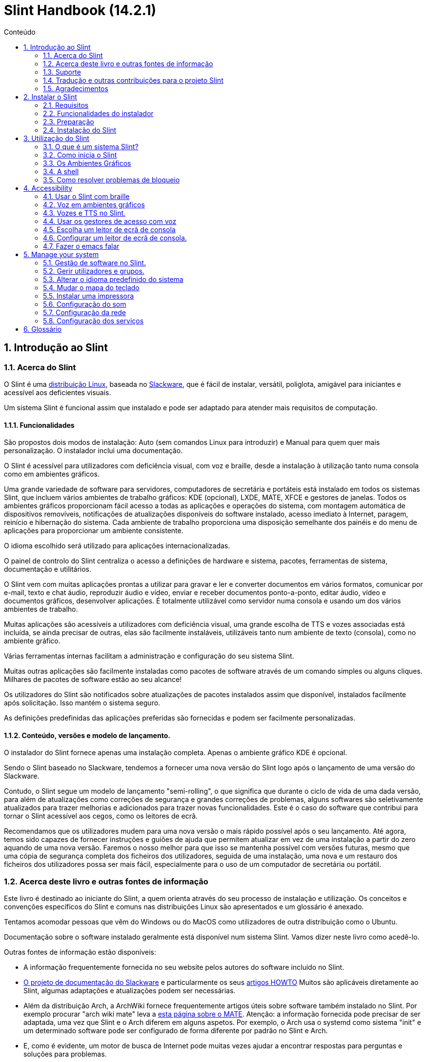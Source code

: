 
=  Slint Handbook (14.2.1)
:toc: left
:toclevels: 2
:toc-title: Conteúdo
:pdf-themesdir: themes
:pdf-theme: default
:sectnums:

==  Introdução ao Slint

=== Acerca do Slint

O Slint é uma https://en.wikipedia.org/wiki/Linux_distribution[distribuição Linux], baseada no http://www.slackware.com/[Slackware], que é fácil de instalar, versátil, poliglota, amigável para iniciantes e acessível aos deficientes visuais.

Um sistema Slint é funcional assim que instalado e pode ser adaptado para atender mais requisitos de computação.

==== Funcionalidades

São propostos dois modos de instalação: Auto (sem comandos Linux para introduzir) e Manual para quem quer mais personalização. O instalador inclui uma documentação.

O Slint é acessível para utilizadores com deficiência visual, com voz e braille, desde a instalação à utilização tanto numa consola como em ambientes gráficos.

Uma grande variedade de software para servidores, computadores de secretária e portáteis está instalado em todos os sistemas Slint, que incluem vários ambientes de trabalho gráficos: KDE (opcional), LXDE, MATE, XFCE e gestores de janelas. Todos os ambientes gráficos proporcionam fácil acesso a todas as aplicações e operações do sistema, com montagem automática de dispositivos removíveis, notificações de atualizações disponíveis do software instalado, acesso imediato à Internet, paragem, reinício e hibernação do sistema. Cada ambiente de trabalho proporciona uma disposição semelhante dos painéis e do menu de aplicações para proporcionar um ambiente consistente.

O idioma escolhido será utilizado para aplicações internacionalizadas.

O painel de controlo do Slint centraliza o acesso a definições de hardware e sistema, pacotes, ferramentas de sistema, documentação e utilitários.

O Slint vem com muitas aplicações prontas a utilizar para gravar e ler e converter documentos em vários formatos, comunicar por e-mail, texto e chat áudio, reproduzir áudio e vídeo, enviar e receber documentos ponto-a-ponto, editar áudio, vídeo e documentos gráficos, desenvolver aplicações. É totalmente utilizável como servidor numa consola e usando um dos vários ambientes de trabalho.

Muitas aplicações são acessíveis a utilizadores com deficiência visual, uma grande escolha de TTS e vozes associadas está incluída, se ainda precisar de outras, elas são facilmente instaláveis, utilizáveis tanto num ambiente de texto (consola), como no ambiente gráfico.

Várias ferramentas internas facilitam a administração e configuração do seu sistema Slint.

Muitas outras aplicações são facilmente instaladas como pacotes de software através de um comando simples ou alguns cliques. Milhares de pacotes de software estão ao seu alcance!

Os utilizadores do Slint são notificados sobre atualizações de pacotes instalados assim que disponível, instalados facilmente após solicitação. Isso mantém o sistema seguro.

As definições predefinidas das aplicações preferidas são fornecidas e podem ser facilmente personalizadas.

==== Conteúdo, versões e modelo de lançamento.

O instalador do Slint fornece apenas uma instalação completa. Apenas o ambiente gráfico KDE é opcional.

Sendo o Slint baseado no Slackware, tendemos a fornecer uma nova versão do Slint logo após o lançamento de uma versão do Slackware.

Contudo, o Slint segue um modelo de lançamento "semi-rolling", o que significa que durante o ciclo de vida de uma dada versão, para além de atualizações como correções de segurança e grandes correções de problemas, alguns softwares são seletivamente atualizados para trazer melhorias e adicionados para trazer novas funcionalidades. Este é o caso do software que contribui para tornar o Slint acessível aos cegos, como os leitores de ecrã.

Recomendamos que os utilizadores mudem para uma nova versão o mais rápido possível após o seu lançamento. Até agora, temos sido capazes de fornecer instruções e guiões de ajuda que permitem atualizar em vez de uma instalação a partir do zero aquando de uma nova versão. Faremos o nosso melhor para que isso se mantenha possível com versões futuras, mesmo que uma cópia de segurança completa dos ficheiros dos utilizadores, seguida de uma instalação, uma nova e um restauro dos ficheiros dos utilizadores possa ser mais fácil, especialmente para o uso de um computador de secretária ou portátil.

=== Acerca deste livro e outras fontes de informação

Este livro é destinado ao iniciante do Slint, a quem orienta através do seu processo de instalação e utilização. Os conceitos e convenções específicos do Slint e comuns nas distribuições Linux são apresentados e um glossário é anexado.

Tentamos acomodar pessoas que vêm do Windows ou do MacOS como utilizadores de outra distribuição como o Ubuntu.

Documentação sobre o software instalado geralmente está disponível num sistema Slint. Vamos dizer neste livro como acedê-lo.

Outras fontes de informação estão disponíveis:

* A informação frequentemente fornecida no seu website pelos autores do software incluído no Slint.
* http://docs.slackware.com/[O projeto de documentação do Slackware] e particularmente os seus http://docs.slackware.com/howtos:start[artigos HOWTO] Muitos são aplicáveis diretamente ao Slint, algumas adaptações e atualizações podem ser necessárias.
* Além da distribuição Arch, a ArchWiki fornece frequentemente artigos úteis sobre software também instalado no Slint. Por exemplo procurar "arch wiki mate" leva a https://wiki.archlinux.org/index.php/MATE[esta página sobre o MATE]. Atenção: a informação fornecida pode precisar de ser adaptada, uma vez que Slint e o Arch diferem em alguns aspetos. Por exemplo, o Arch usa o systemd como sistema "init" e um determinado software pode ser configurado de forma diferente por padrão no Slint e Arch.
* E, como é evidente, um motor de busca de Internet pode muitas vezes ajudar a encontrar respostas para perguntas e soluções para problemas.

=== Suporte

Pode obter ajuda através destes canais:

* A lista de correio Slint é o canal de suporte principal. Para se registar, envie um e-mail para slint-request@freelists.org com o assunto: 'subscribe' e depois responda ao e-mail de confirmação que receberá. Depois, para saber mais, envie um e-mail para slint-request@freelists.org com o assunto 'commands' ou 'help'. Após o registo, envie um e-mail para slint@freelists.org.
* Os ficheiros da lista de correio estão disponíveis https://www.freelists.org/archive/slint[aqui].
* No IRC: converse no canal #slint, servidor irc.libera.chat, nenhum registo é necessário.
* Mumble: servidor slint.fr (por nomeação tomada através de outro canal).
* O https://forum.salixos.org/viewforum.php?f=44[Fórum do Slint] generosamente hospedado pelos nossos amigos do Salix (outro derivado de Slackware). Registo necessário.


Para saber mais, consulte os links de informação no Slint Dashboard, visite a nossa https://slint.fr/wiki/doku.php?id=en/start[wiki] ou apenas escreva: slint-doc num terminal após a instalação.

=== Tradução e outras contribuições para o projeto Slint

O Slint precisa de tradutores! Se quiser participar no esforço de tradução, leia as instruções em https://slint.fr/doc/translate_slint.html[Traduzir o Slint].

Os ficheiros de tradução estão alojados no https://crowdin.com/project/slint[Crowdin].

Se quiser contribuir para o Slint para outras tarefas, basta publicar na lista de correio ou escrever algo para: didieratslintdotfr. Claro que os tradutores também são bem-vindos na lista de correio!

===  Agradecimentos

O projeto Slint existe principalmente através do trabalho árduo dos tradutores Slint e outros colaboradores, obrigado a todos!

Obrigado ao George Vlahavas pelos seus conselhos e ferramentas, aos contribuintes do projeto SlackBuilds.org, que ajudam a construir tantos softwares adicionais.

O Slint é baseado no Slackware, trazido por Patrick J. Volkerding e colaboradores. Obrigado! Encorajo todos os utilizadores do Slint a contribuir para o financiamento da Slackware, e também a doar ao projeto Salix.

Os repositórios do Slint são generosamente hospedados gratuitamente por Darren 'Tadgy' Austin. Encorajo todos os utilizadores do Slint a contribuir para o financiamento do alojamento https://slackware.uk/

Links for financial contributions: +
https://www.patreon.com/slackwarelinux[Become a Slackware patron] or https://paypal.me/volkerdi[Suporte Slackware] +
Follow the links on top of http://slackware.uk/slint/x86_64/slint-14.2.1/[this page] to support Slackware UK +
https://salixos.org/donations.html[Donations to Salix]

==  Instalar o Slint

Esta parte do Manual acompanha o processo de transferência do Slint, a verificar a imagem ISO com um check-sum, a gravar a ISO num suporte de instalação, a particionar o disco rígido, e descreve brevemente o processo de instalação.

=== Requisitos

A versão atual do Slint pode ser instalada em computadores que atendam a estes requisitos:

* Arquitetura: x86_64 (CPU 64-bit), também conhecido como AMD64
* Espaço livre ou livre em disco (disco rígido, SSD, NVME, eMMC): pelo menos 28G no modo Auto. Uma instalação completa do Slint necessita de cerca de 20G, sem ficheiros de utilizador ou extras.
* RAM: pelo menos 2G
* uma unidade de DVD ou uma entrada de USB disponível, com a capacidade do firmware para arrancar num dispositivo USB ou DVD. Um DVD em branco ou uma unidade USB de 4G ou mais pode ser utilizado como suporte de instalação

NOTE: O Arranque Seguro deve ser desativado para instalar o Slint.

=== Funcionalidades do instalador

* O instalador é um "sistema ao vivo", executado na memória: não modificará um sistema instalado, a menos que e até que o diga para o fazer.
* Para os utilizadores cegos, o instalador é totalmente utilizável com Braille e voz usando o leitor de ecrã "speakup".
* Para os utilizadores avançados isso inclui todos os utilitários necessários para preparar a <<drive, unidade>> em que o Slint será instalado.
* O modo de instalação Auto, ao invés disso, necessita apenas de um utilizador para responder a perguntas e fornecer uma ajuda contextual sobre as mesmas.
* O instalador pode libertar algum espaço para o Slint numa unidade onde pretende instalá-lo ao lado de outro Linux sob algumas condições.
* Se instalado sozinho num dispositivo removível ligado através de USB, o Slint pode ser tornado portátil, ou seja, utilizável em qualquer computador capaz de arrancar de uma unidade USB.
* O instalador pode encriptar a unidade onde o Slint está instalado sozinho. Isto evita o roubo de dados que contém em caso de perda ou roubo da máquina, ou de uma unidade removível.
* O Slint pode ser instalado na sua própria unidade, ou ao lado de outro sistema.

=== Preparação

<<download_and_verify, Transferir e verificar uma imagem ISO do Slint>> +
<<write_the_iso, Gravar a imagem ISO num suporte de instalação>> +
<<make_room_for_Slint, Criar espaço para o Slint>> +
<<create_partitions_for_Slint, Criar partições para o Slint>>

[[download_and_verify]]
====  Transferir e verificar uma imagem ISO do Slint

A última versão da distribuição do Slint é a 14.2.1

A última imagem ISO de instalação está sempre disponível https://slackware.uk/slint/x86_64/slint-14.2.1/iso[neste diretório]

[TIP]
====
Enquanto estiver a executar a versão 14.2.1 do Slint não é necessário reinstalar quando for fornecida uma nova ISO, uma vez que apenas traz novas funcionalidades do instalador e de pacotes novos ou atualizados que também pode ter se manter o sistema atualizado.
====

O nome do ficheiro da ISO indicado abaixo é apenas um exemplo, que irá adaptar-se ao nome atual ao transferir.

Se estiver a executar o Windows, uma internet com o argumento "check sha256sum windows" dirá como proceder.

Se estiver a executar o Linux, pode transferir a imagem ISO e o seu checkum sha256 ao escrever:
----
wget https://slackware.uk/slint/x86_64/slint-14.2.1/iso/slint64-14.2.1.4.iso
wget https://slackware.uk/slint/x86_64/slint-14.2.1/iso/slint64-14.2.1.4.iso.sha256
----

Para verificar a integridade dos ficheiros transferidos, escreva este comando:
----
sha256sum -c slint64-14.2.1.4.iso.sha256
----
O resultado deve ser: OK +
Caso contrário, refaça as transferências.

[[write_the_iso]]
====  Gravar a imagem ISO num meio de Instalação

Pode usar um DVD ou um USB como meio de instalação.

[[make_a_bootable_usb_stick]]
===== Crie uma unidade USB de arranque

On a ++Linux++ system, plug in the USB stick, and check it's name with the following command:

----
lsblk -o model,name,size,fstype,mountpoint
----

[WARNING]
====
Reveja cuidadosamente o resultado do comando para ter a certeza de que não irá escrever o nome de uma partição de disco rígido em vez do nome da sua unidade USB.  Todo o conteúdo anterior da unidade USB ou de uma partição do disco rígido incorreta será *PERDIDA* e *IRRECUPERÁVEL*.
====

Vamos supor que o nome da pen USB seja /dev/sdb. Poderia ser nomeado de outra forma, por isso não copie cegamente o seguinte comando.  A sintaxe de comando para gravar a ISO do Slint numa unidade USB que reside em /dev/sdb é a seguinte:

----
dd if=slint64-14.2.1.4.iso of=/dev/sdb bs=1M status=progress && sync
----

[NOTE]
====
O comando acima assume que *if=* aponta para o caminho do Slint ISO e *of=* aponta para o nome do stick USB.  Estes valores podem diferir no seu sistema.
====

On ++Windows++ use an application like http://rufus.akeo.ie/[Rufus].  É gratuito e de código aberto.

1. Abra o programa Rufus de onde o transferiu para executá-lo.
2. Selecione Criar um disco de arranque e escolha a imagem ISO do menu suspenso.
   Clique no ícone do disco e navegue até o ficheiro Slint .iso e selecione-o.
3. Para certificar-se de que a unidade flash é compatível com a UEFI, selecione FAT32 para o <<file_system, sistema de ficheiros>>.
4. Para criar o flash drive com a opção "Pressione qualquer tecla para iniciar pelo USB", selecione a opção Criar rótulo estendido e ficheiros de ícone.
5. Quando terminar de selecionar as opções, clique em Iniciar quando solicitado e confirme que deseja apagar o disco USB.
6. Os ficheiros .iso começarão a copiar para a unidade USB (o processo pode levar vários minutos). Quando o Rufus concluir o processo, feche o programa, ejete e remova o disco USB.

[[make_a_bootable_DVD_disc]]
=====  Make a Bootable DVD Disc

On a ++Linux++ system insert the DVD and type the following command:

----
growisofs -speed=2 -dvd-compat -Z /dev/sr0=slint64-14.2.1.4.iso
----

Certifique-se de inserir o caminho completo para a ISO do Slint no sistema de ficheiros.

On ++Microsoft Windows 2000/XP/Vista/7++ you can write to a DVD using the application http://infrarecorder.org/[InfraRecorder].  É gratuito e de código aberto.

On ++Microsoft Windows 7/8/10++ you can use the http://windows.microsoft.com/en-US/windows7/Burn-a-CD-or-DVD-from-an-ISO-file[Windows Disk Image Burner] utility that is shipped with Microsoft Windows.

[[make_room_for_Slint]]
====  Criar espaço para o Slint

Dedicar um computador ou pelo menos uma unidade para o Slint, torna a instalação mais fácil e é recomendada. Depois, ignore este passo e proceda diretamente para executar o instalador.

Mas também pode partilhar uma unidade com um sistema operativo já instalado como o Windows, Mac OS, *BSD, ou outra distribuição Linux.

Depois precisará de um espaço livre para o Slint no final da tabela de partições desta unidade (após a última partição). Pelo menos 20G é necessário para o próprio sistema, mas também precisará de algum espaço para ficheiros de utilizador e instalar outro software. Encolher a última partição da unidade pode ser feito depois de ter iniciado o instalador escrevendo os comandos linux se é utilizador do Linux. Isso também pode ser feito pelo instalador no modo automático se as seguintes condições forem satisfeitas:

* A unidade é equipada com uma tabela de partições GUID (GPT)
* A última partição tem um <<file_system, sistema de ficheiros>> ext.
* Pelo menos 28G pode ser dispensado.
* A máquina arrancou no modo EFI (não Legado)

Senão, será necessário criar espaço para o Slint antes da instalação usando o `gparted` ou do Windows (recomendado se o Windows for instalado). No entanto, sob algumas condições o Slint pode fazê-lo por si como indicado em
<<Automatic_installation, Instalação automática>>

===== Como libertar espaço num volume do Windows

As etapas indicadas em
https://docs.microsoft.com/en-us/windows-server/storage/disk-management/shrink-a-basic-volume[este documento]
são resumidas abaixo.

1. Do Windows, abra a linha de comandos e escreva:
+
`diskpart`

2. No "prompt" do disco, escreva:
+
`list volume`
+
Observe o número do volume simples que deseja encolher.

3. Selecione o volume que deseja encolher, que deve ter um sistema de ficheiros ntfs, ao escrever
+
`select volume <number>`

4. para saber o tamanho máximo de qual o volume pode ser encolhido escreva:
+
`shrink querymax`

5. Defina o <size> em megabytes do espaço livre que deseja criar. Não deve ser maior do que o tamanho máximo encontrado com o comando anterior. Pode querer deixar algum espaço disponível no volume Windows para poder armazenar mais dados.

6. Escreva este comando:
+
`shrink desired=<size>`
+
tamanho é um número em MB, por exemplo, para 30 GB, sabendo que G=1024M escreva:
+
`shrink desired=30720`
+
Mantenha espaço suficiente não utilizado no volume do sistema para permitir a instalação de uma atualização do Windows.

Como alternativa, pode usar o Gestor de Discos: selecione o volume que deseja reduzir, clique com o botão direito sobre ele, selecione "encolher o volume", espere até que o espaço máximo de onde o volume pode ser reduzido seja mostrado, adapte o valor para deixar
espaço para permitir o armazenamento de mais dados como achar conveniente, depois clique no botão encolher.

===== Como libertar espaço no Linux

Pode usar o http://gparted.org/index.php[gparted], ou uma ferramenta gráfica para gestão de partições fornecida pela sua distribuição.

TIP: Se 28G puder ser libertado na última partição de uma unidade com GPT equipado e com um sistema de ficheiros ext4, o instalador poderá encolhê-la por si.

[[create_partitions_for_Slint]]
====  Criar partições para o Slint

Se escolher o modo de instalação automática e dedicar um dispositivo para o Slint, o instalador irá dividi-lo para si. Quando terminar, pode ainda afinar a disposição das partições usando um dos comandos acima mencionados, se assim o desejar.

Se pretender utilizar o modo de instalação manual, pode criar partições para o Slint antes ou durante a instalação.

Se não estiver habituado ao Linux, provavelmente será mais fácil fazê-lo antes da instalação. Sugerimos usar o http://gparted.org/index.php[gparted] para fazer isso. O Gparted pode encolher as partições existentes para dar espaço, assim como criar novas partições no espaço livre.  Se não tiver um sistema que suporte o Gparted (Microsoft Windows) pode utilizar o http://gparted.org/livecd.php[Gparted Live].
Os comandos cfdisk, fdisk, gdisk, cgfdisk e parted estão disponíveis no instalador. Pode usá-los para dividir todo o dispositivo ou fazer as partições para o Slint no seu espaço livre.

Instalando necessidades de Slint:

* Uma partição do tipo Linux, tamanho pelo menos 20G, melhor (pelo menos 30 G recomendado).
* Se arrancar no modo EFI, do tipo "EFI System" (código ef00) tamanho pelo menos 100M. Mesmo se arrancar no modo de legado, não fará mal ter um.
* No caso de uma GPT (GUID Partition Table), uma partição do tipo BIOS Boot (ef02), tamanho 4M para arrancar no modo de legado. Mesmo se arrancar no modo EFI, não fará mal ter um.
* Opcionalmente, uma partição do tipo "swap". Isto é recomendado especialmente se quiser hibernar a sua máquina e se tiver menos de 8G de RAM. No entanto, pode configurar um ficheiro de swap após a instalação.

Também pode dedicar uma partição para a /home (mas isto não é obrigatório, eu não o faço) e outras partições para casos de uso específicos.

[NOTE]
====
O próprio Slint precisa de cerca de 20 Gigabytes de espaço, mas recomenda-se uma partição root de 50 Gigabytes. Pode querer instalar software adicional ou precisar de mais espaço para armazenar os seus ficheiros.  Quanto mais espaço melhor se planear armazenar fotos, vídeos, música, etc.
====

=== Instalação do Slint

<<Start_of_the_installation, Start of the installation>> +
<<Accessibility_of_the_installer, Acessibilidade of the installer>> +
<<Usage_of_the_installer, Usage of the installer>> +
<<Automatic_installation, Automatic installation>> +
<<Manual_installation, Manual installation>> +
<<Slint_in_an_encrypted_drive, Slint in an encrypted drive>> +
<<first_steps_after_installation, First steps after installation>>

[[Start_of_the_installation]]
==== Início da instalação

Se necessário, configure o firmware do computador para ligar o DVD ou o USB que você preparou

Insira um suporte de instalação (DVD ou unidade USB) e reinicie a sua máquina. Utilizadores invisuais irão ouvir um 'beep' quando o menu de arranque for exibido.

Inicie o instalador apenas pressionando Enter.

O instalador irá primeiro sondar as suas placas de som.

Isso pode ajudar a definir um padrão de trabalho e também é usado para fala durante a instalação usado por alguns utilizadores cegos.

Se o instalador encontrar mais de uma placa de som para cada um deles: +
pressione Enter para escolher esta placa de som <sound card id> +
Pressione Enter assim que ouvir isso, para confirmar que a placa de som proposta está a funcionar. Esta definição será guardada no novo sistema em /etc/asound.conf.

No passo seguinte, quando perguntado, irá confirmar (digitar s) ou negar (apenas pressionando Enter) que deseja voz durante a instalação. O braille está sempre disponível durante a instalação.

Irá depois escolher, confirmar ou alterar o idioma usado durante a instalação. Depois todos os ecrãs estarão no idioma escolhido se a tradução para este idioma estiver completa.

Se precisar de acrescentar parâmetros adicionais à linha de comandos de arranque do kernel antes de pressionar Enter faça o seguinte:
[NOTE]
====
Esteja ciente de que o mapa do teclado dos US será usado na digitação. +
Ctrl+x significa "Pressione e mantenha a tecla Ctrl ou Control como se fosse uma tecla Shift e pressione a tecla X"
====
----
Pressione a tecla
Pressione a seta para baixo três vezes
Pressione a tecla End
Pressione a barra de espaços
Digite os parâmetros do kernel (exemplos abaixo)
Pressione Ctrl+X para iniciar (não pressione Enter!)
Pressione Enter para arrancar.
----

Por exemplo, para configurar o controlador da voz para o sintetizador de hardware, pode digitar um parâmetro do kernel como:
----
speakup.synth=apollo
----
Também pode incluir na linha de comandos de arranque as definições para o seu dispositivo Braille, desta forma:
-----
brltty=<driver code>,<device>,<text table>
-----
Por exemplo, para instalar com um dispositivo Papenmeier ligado por USB com uma tabela de texto francês escreva:
-----
brltty=pm,usb:,fr_FR
-----
NOTE: um dispositivo braille ligado através de USB deve ser sempre reconhecido, talvez apenas a tabela de texto não seja a boa se não tiver introduzido as definições no início.

De qualquer forma, como não há nenhum tempo limite, o arranque só irá começar quando premir [Enter].

A voz e o braille estarão disponíveis no início da instalação.

[[Usage_of_the_installer]]
==== Utilização do instalador

Se está à vontade na linha de comandos, pode ignorar este tópico.

O menu principal de instalação é apresentado abaixo:
....
Bem-vindo ao instalador Slint! (versão 14.2.1)

Comandos disponíveis (não escreva os apóstrofos):

'doc' para saber os recursos e o uso do instalador.
'auto' para iniciar uma instalação semi-automática e guiada.
'setup' para iniciar uma instalação manual.

Recomendamos que escreva 'doc' primeiro para preparar a instalação manual, ou se
quiser encriptar a unidade onde o Slint será instalado, ou se precisa de
reduzir o tamanho de uma partição para deixar espaço para o Slint ao lado de outro sistema.
Quando terminar de ler este menu será apresentado novamente.
....

Assim que este menu for apresentado, fica responsável do processo de instalação.

Leia o ecrã e escreva comandos num <<virtual_terminal, terminal virtual>>. O instalador
inclui vários terminais virtuais que partilham o mesmo teclado físico e o mesmo ecrã
que podem ser usados em paralelo.

O instalador começa no terminal virtual 1 chamado *tty1* mas pode alternar
para outro. Por exemplo, pode mudar para *tty2* ao pressionar
*Alt-F2,* de seguida, dar Enter para ativá-lo e depois voltar para *tty1* ao pressionar
*Alt-F1,* sem apagar informações apresentadas em ambos os terminais.
*Alt-F1* significa: pressione e segure a tecla *Alt* e, em seguida, pressione a tecla *F1*.

Isso pode ser útil para continuar a ler a documentação durante a instalação:
por exemplo, pode mudar para *tty2* para iniciar a instalação, mudar para *tty1* para
continuar a ler a documentação, então mude novamente para *tty1* para prosseguir para
a próxima etapa de instalação.

Isso também pode ser usado para consultar o glossário ao ler outros documentos.

O quarto terminal virtual ou *tty4* exibe mensagens que fornecem informações
úteis para depuração, caso contrário, ele não será usado.

O instalador tem vários modos de interação consigo, o utilizador:

. Ecreva comandos no prompt e leia o resultado.
. O instalador faz uma pergunta, escreva a resposta e a confirme pressionando Enter.
. O instalador exibe um menu de escolhas ou opções: selecione uma delas usando as setas para cima ou para baixo, depois confirme sua escolha pressionando Enter, ou cancele pressionando Escape.
. O instalador apresenta informações num paginador. De seguida, utilize teclas de setas para ler a linha seguinte ou anterior, prima espaço para visualizar a página seguinte, Q para parar de ler o documento.

[[Automatic_installation]]
==== Instalação automática

No modo automático, o instalador fornece definições predefinidas, incluindo o ambiente gráfico (Mate). Depois de ter começado o
seu novo sistema, pode rever e alterar todas as definições.

As etapas de instalação estão detalhadas abaixo.

. Instalar o Slint precisa de pelo menos 28G de espaço na unidade. O instalador primeiro sonda as unidades, os seus tamanhos e o espaço livre nas mesmas. Dependendo dos resultados, permite instalar numa unidade dedicada ou no espaço livre de uma unidade.
.. Instalação numa unidade dedicada.
+
Neste modo de instalação, todo o conteúdo anterior da unidade será apagado. Se contiver ficheiros que pretende guardar, guarde-os noutro lugar primeiro!
+
Se a unidade for removível e ligada através de USB, o instalador poderá tornar o Slint portátil, permitindo que o use em qualquer computador capaz de ligar uma unidade USB externa.
+
Opcionalmente, a unidade pode ser encriptada, para proteger os seus dados contra roubo, caso a unidade ou o computador sejam perdidos ou roubados. Uma vez que existem importantes advertências associadas, leia atentamente o documento de Encriptação em primeiro lugar.

.. Instalação numa unidade partilhada por outro sistema. Isto torna possível instalar o Slint enquanto se mantém o outro sistema usando apenas uma unidade.
+
Isto é permitido se a unidade tiver pelo menos 28G de espaço livre ou que possa ser disponibilizado no fim, tem uma GPT (tabela de partição GUID), e o instalador arranca no modo EFI: nesta configuração, ambos os sistemas irão arrancar sem interferir um com o outro.

. Você escolhe o tamanho da partição principal do Slint e opcionalmente, o tamanho de uma partição adicional, opcionalmente, deixando algum espaço livre na unidade para uso futuro.
+
A partição principal geralmente tem um sistema de ficheiros ext4. No entanto, se instalado num cartão SD ou num disco eMMC, terá um sistema de ficheiros f2fs.
+
Terá a oportunidade de rever e modificar as suas escolhas antes do início da instalação.
+
Após a confirmação, os pacotes base são instalados, o que leva alguns segundos.

. Se optou por um disco encriptado, escreva a palavra-passe que será usada para desbloquear a unidade em cada arranque.
. Você escolhe uma palavra-passe para o utilizador "root". Este é o administrador do sistema, que tem todos os privilégios. Você também cria uma conta de utilizador regular, indique se precisará do braille acessível e se deseja iniciar sessão no Slint em modo texto ou gráfico.
+
[NOTE]
====
Se você usou o idioma de Inglês (EUA) durante a instalação, escolha qual idioma usar para o sistema instalado. caso contrário, o instalador define o mesmo que durante a instalação.
====
. O instalador tenta estabelecer uma ligação à Internet, permitindo propor um fuso horário correspondente à sua localização geográfica e posteriormente instalar pacotes remotamente conforme necessário. Você configura ou confirma o que foi proposto.
. O instalador, então, cria um ficheiro swap na partição do sistema, que pode facilmente redimensionar após a instalação. Por padrão, um espaço de swap adicional 1,8 vezes o tamanho da RAM física será configurado em zram cada vez que Slint arranca.
. Os pacotes são instalados na unidade (a série KDE de pacotes é opcional). O instalador tentará estabelecer uma ligação com a Internet, para que possa transferir e instalar a versão mais recente de cada pacote, incluindo as fornecidas desde o lançamento da imagem ISO. Assim não tem que transferir e instalar estes pacotes novos ou atualizados após a instalação.
+
A instalação de todos os pacotes leva cerca de 10 a 40 minutos, dependendo do hardware.

. De seguida, o sistema é configurado e o gestor de arranque GRUB instalado. Se o Slint foi instalado em uma unidade dedicada, pode arrancar tanto nos modos Legado quanto EFI. Caso contrário, apenas irá arrancar no modo EFI. Em ambos os casos, o menu de arranque terá uma entrada de arranque "rescue" adicional para detectar e arrancar o SO instalado.
. Ser-lhe-á pedido que crie uma unidade de recuperação de arranque numa unidade USB. Pode usar isto para arrancar o Slint se ele falhar o arranque do seu menu de arranque.

Por último, remova o suporte de instalação e reinicie para arrancar o seu novo sistema Slint.
Pode exibir uma pré-visualização do menu de arranque antes de reiniciar.

[[Manual_installation]]
==== Instalação manual

Uma instalação manual consiste em duas etapas principais.

. Preparar a(s) unidade(s) para instalação. Isto inclui: projetar o esquema das partições, criar as partições e, opcionalmente, formatá-las, ou seja, criar sistemas de ficheiros nas mesmas. O instalador pode formatar as partições Linux, se preferir.
. Escreva *setup* para realizar preparação, instalação e configuração posterior.

===== Preparar a(s) unidade(s) para instalação.

Se possível instalar o Slint na sua própria unidade.

Também pode instalá-lo numa unidade partilhada por outro sistema, mas então preferencialmente
se arrancar no modo EFI, para que cada sistema, tendo seu próprio carregador, seja
independente dos outros e suas atualizações. Depois precisa de libertar algum espaço na
unidade para instalar Slint. Pode usar o comando 'freespace' do instalador Slint
para fazer isso se a última partição da unidade tiver um sistema de ficheiros ext2, ext3 ou ext4, senão faça isso pelo sistema já instalado.

Se possível, permita que o computador inicie no modo EFI e configure uma GPT (GUID
tabela de partições) para a unidade de destino, para a flexibilidade máxima.

O instalador utiliza o software GRUB para o arranque do EFI e do Legado.

Para instalar o Slint na sua própria unidade, precisará:

* Para arrancar no modo legado com GPT, uma partição do tipo BIOS Boot necessária para
GRUB neste contexto. Um tamanho de 1M para essa partição é suficiente. É
reservado para GRUB e não deve ser formatado.
* Para arrancar no Modo EFI, uma partição do tipo ESP (EFI System Partition) de tamanho
100M para armazenar o carregador OS EFI. Esta partição pode ser criada em uma GPT como uma tabela de partição.
* uma partição do tamanho pelo menos 28G para o sistema, do tipo Linux.

No caso de um GPT, recomendamos definir uma partição BIOS Boot e um ESP para
mais flexibilidade, permitindo arrancar o Slint no EFI, bem como no modo de legado.

Criar outras partições é opcional. Se quer uma partição de swap, ela deve
ter o tipo Linux swap. Em alternativa ou em vez disso, pode configurar um ficheiro de swap. 'setup' irá propor configurá-lo depois de ter criado o sistema de ficheiros da
partição root.

O instalador inclui vários utilitários de particionamento: cfdisk, fdisk, sfdisk,
cgdisk, gdisk, sgdisk, parted. Os utilitários com "g" no seu seu nome podem
lidar apenas com gpt, separado pode lidar com tabelas de partição DOS bem como GPT. fdisk,
cfdisk e sfdisk podem lidar com tabelas de partição DOS. Além disso, o wipefs
(para apagar anteriores assinaturas do sistema de ficheiros e tabelas de partições) e o partprobe
(para informar o kernel de uma tabela de partições) estão disponíveis.
O utilitário lsblk exibe informações sobre dispositivos e partições.

Você mesmo pode formatar as partições, ou deixar o instalador fazer isso por si. Aqui
'format' significa: criar um sistema de ficheiros para gerir ficheiros na partição. Tenha em
mente que o ESP deve ter um sistema de ficheiros vfat, uma partição Bios Boot sem sistema
de ficheiros de todo. Para as partições do Linux, o instalador do Slint pode lidar com estes tipos de sistema
de ficheiros: btrfs, ext2, ext4, f2fs, jfs, reiserfs, xfs.

O instalador pode configurar pontos de montagem para partições partilhadas ou usadas pelo
Windows para permitir o acesso a partir do Slint. Os mesmos devem ter um sistema de ficheiros do tipo
vfat, msdos ou ntfs, configurado pelo Windows ou criado antes de executar o comando setup.

===== Ações geridas pelo programa de configuração.

O programa de configuração exibe um menu com estas entradas ou etapas:
....
KEYMAP para remapear seu teclado (opcional)
ADDSWAP para configurar a(s) partição(ões) de swap (opcional)
TARGET para configurar suas partições de destino
SOURCE para selecionar o suporte de origem contendo os pacotes de software
INSTALL para instalar os pacotes de software
CONFIGURE para configurar o sistema Slint.
....

Estas entradas são comentadas abaixo. As etapas TARGET, SOURCE, INSTALL e CONFIGURE
são obrigatórias e devem ser executadas nesta ordem.

* O KEYMAP pode ser usado para alterar o mapa do teclado inicialmente escolhido.
* ADDSWAP pode ser usado para configurar a partição(ões) swap. Em vez disso, pode configurar um ficheiro de swap após a instalação e/ou configurar um espaço de swap no zram.
* Na etapa TARGET o instalador primeiro pergunta qual partição Linux irá alojar o diretório root (/), depois pergunta se deseja instalar um sistema de ficheiros. DEVERÁ concordar se ainda não o tiver feito, SENÃO A INSTALAÇÃO IRÀ FALHAR na etapa INSTALL por falta de espaço para instalar os pacotes. Depois, escolha um sistema de ficheiros entre os propostos.
+
O instalador, de seguida, lista outras partições Linux, e define para cada uma se quiser
usá-la num ponto de montagem e um sistema de ficheiros Slint.
* Na etapa SOURCE, selecione o suporte que contém os pacotes de software a serem instalados. Este provavelmente será o que conterá o instalador.
* Na etapa INSTALL todos os pacotes incluídos no suporte de instalação são instalados, excepto os pacotes do KDE se não o quiser.
* Na etapa CONFIGURE, o instalador configura o novo sistema ao seu gosto. Isto inclui as seguintes definições ou opções:
+
** Crie um unidade USB de recuperação.
** Instale e configure o gestor de arranque GRUB e o carregador(es) de OS associado.
** Escolha se pretende ou não utilizar o rato na consola.
** Configurar a rede.
** Decida quais os serviços que devem ser iniciados no arranque.
** Selecione se o relógio de hardware usa UTC ou hora local, defina o fuso horário.
** Escolha o gestor de acesso: Modo consola ou gráfico.
** Escolha a sessão gráfica padrão.
** Definir o idioma padrão e a variante regional no sistema instalado. Alguns pacotes específicos para o idioma escolhido são então instalados.

Concluído, remova o suporte de instalação e reinicie para iniciar o Slint.

[[Slint_in_an_encrypted_drive]]
==== O Slint numa unidade encriptada.

No modo Auto, o instalador propõe encriptar a unidade onde se instala o Slint, se a dedicar ao Slint. Se você concordar, a cada inicialização o GRUB boot loader irá perguntar a palavra-passe
que você terá digitado durante a instalação para desbloquear o drive, antes de
exibir o menu de inicialização. Esteja ciente de que desbloquear a unidade vai levar alguns
segundos (cerca de dez segundos).

O uso de uma unidade criptografada impede o roubo de dados que ela contém em caso de
perda ou roubo da máquina, ou de uma unidade removível. Mas isso ganhou't te protege se o computador permanecer rodando e sem atendimento, somente
se a máquina foi desligada completamente!

Durante a instalação, a partição do sistema Slint será criptografada, e também a
partição adicional que você pode solicitar.

Uma partição Slint (ou root) será nomeada: /dev/mapper/cryproot uma vez aberta,
se ela tiver sido criptografada.

Isso é mostrado por esse comando:

----
lsblk -lpo name,fstype,mountpoint | grep /$
----

Que dá um resultado como:
----
/dev/mapper/cryptroot ext4    /
----

Em vez disso, este comando:

----
lsblk -lpo name,fstype,mountpoint | grep /dev/sda3
----

dá:

----
/dev/sda3             cryptoLUKS
----

/dev/sda3 agora é uma partição "raw" que inclui o chamado "LUKS header"
que nunca precisará nem deverá acessar diretamente.  Aloja tudo que é
necessário para encriptar ou desencriptar a partição /dev/mapper/cryptroot, que
na verdade aloja os seus dados (neste exemplo, o sistema Slint).

[WARNING]
====
Se se esquecer da palavra-passe, todos os dados na unidade serão irreversivelmente perdidos!
Por isso, anote ou grave esta palavra-passe e coloque o registo num lugar seguro,
assim que terminar.

As unidades falham. Se isso acontecer e forem encriptados, os seus dados serão perdidos.
Por isso, fazer cópias de segurança dos seus dados regularmente não é opcional.

Além disso, faça uma cópia de segurança do luks header da qual poderá restaurar
no caso da partição luks se danificar por qualquer motivo. O comando pode ser como no nosso
exemplo:
----
luksHeaderBackup /dev/sda3 --header-backup-file <file>
----
onde <file> é o nome do ficheiro da cópia de segurança, que guardará num local seguro.

Então, precisaria de restaurar a cópia de segurança, escreva:
----
luksHeaderRestore /dev/sda3 --header-backup-file <file>
----

Não redimensionar uma partição de uma unidade encriptada porque depois disso seria
definitivamente bloqueada e todos os dados que contém serão perdidos! Se realmente precisa de mais espaço, precisará de fazer uma cópia de segurança de todos os ficheiros que
deseja manter, por isso instale novamente e restaure os ficheiros da cópia de segurança.

Escolha uma palavra-passe forte, para que um ladrão demore demasiado tempo a
descobrir para que valha a pena.

Nunca mexa com o chamado "LUKS header" localizado na partição raw
(a terceira, como por ex. /dev/sda3 para a partição raw em cima da partição do sistema Slint).  Praticamente: não crie um sistema de ficheiros nesta partição,
não faça dele parte de uma matriz RAID e geralmente, não grave: todos os dados
seriam irreversivelmente perdidos!
====

Para evitar palavras-passe fracas o instalador requer que a palavra-passe inclua:

. Pelo menos 8 caracteres.
. Apenas letras minúsculas e maiúsculas não acentuadas, dígitos de 0 a 9, espaço e os seguintes caracteres de pontuação:
+
----
 ' ! " # $ %  & ( ) * + , - . / : ; < = > ? @ [ \ ] ^ _ ` { | } ~
----
+
Isso garante que até mesmo um novo teclado tenha todos os caracteres necessários para
digitar a palavra-passe.

. Pelo menos um dígito, uma letra minúscula, uma letra maiúscula e um carácter de pontuação.

O GRUB assume que o teclado "us" está em uso quando digita a palavra-passe.
Por esta razão, se durante a instalação usar um outro mapa de teclado, antes de
perguntar a palavra-passe o instalador irá definir o mapa do teclado como "us" e
depois de ter gravado ele restaura o usado anteriormente. Neste caso o instalador
também digitará cada carácter digitado da palavra-passe, como pode
ser diferente daquela escrita na tecla.


A aplicação criptsetup é usada para encriptar a unidade. Para saber mais, digite
após a instalação: +
-----
man cryptsetup
-----
e para saber ainda mais leia: https://gitlab.com/cryptsetup/cryptsetup/-/wikis/FrequentlyAskedQuestions[estas FAQ].

[[first_steps_after_installation]]
==== Primeiros passos após a instalação

Aqui estão as primeiras tarefas a serem executadas após a instalação

Neste documento, todo o texto depois de um caractere # são comentários dos comandos
sugeridos, não a serem digitados.

===== Atualização inicial do software

Após a instalação, o sistema deve ser atualizado para obter o
mais recentemente fornecido versão de cada software, assim como o novo software fornecido desde a
versão do ISO. Isto é especialmente necessário se nenhuma ligação de rede estiver
disponível durante a instalação, como então apenas os pacotes incluídos no
meio de distribuição foram instalados, e eles podem ser desatualizados.

A maioria dos comandos digitados abaixo solicita um direito administrativo associado a uma
conta específica chamada 'root', para o qual você gravou uma palavra-passe
durante a instalação.

Para emitir um comando como 'root', primeiro tipo
----
su -
----
de seguida, emita a palavra-passe para o root e prima Enter antes de escrever o comando.

Isto substitui o 'sudo' usado em outras distribuições.

Quando você terminar de emitir comandos como 'root', pressione Ctrl+d ou digite 'sair' para obter
de volta seu status de "utilizador regular".

Para atualizar, digite como raiz em um console ou um terminal gráfico:
----
slapt-get --add-keys # recupera as chaves para autenticar os pacotes
slapt-get -u # atualizam a lista de pacotes nos espelhos
slapt-get --install-set slint # obtêm os novos pacotes
slapt-get --upgrade # Obtenha as novas versões dos pacotes instalados
novo # lista as alterações nos ficheiros de configuração
----
Quando estiver executando o dotnew, aceite substituir todos os ficheiros de configuração antigos por novos.
Isto é seguro pois&##8217; ainda não fez nenhuma personalização.

Como alternativa, você pode usar estas front-end gráficas: gslapt em vez de
slapt-get, e dotnew-gtk em vez de dotnew.

Para saber mais sobre slapt-get, digite:
----
man slapt-get
----
ou como root:
----
slapt-get --help
----
e leia /usr/doc/slapt-get*/README.slaptgetrc.Slint

===== Configuração

Aqui estão os utilitários que você pode usar para (re)configurar seu sistema Slint após a instalação. They are presented in further details in chapter <<Manage_your_system, Gerir o sistema>>.

A menos que estes utilitários sejam apontados de outra forma devem ser usados como raiz. Para se tornar root,
ex: obter o status 'admin' e privilégios tipo "su -" e então a palavra-passe do raiz's.
Para recuperar o status do utilizador normal prefere Ctrl+d ou tipo de saída.

A maioria dos utilitários tem uma linha de comando e uma versão gráfica. A versão da linha de comando
será listada primeiro abaixo. A menos que todos os comandos referidos de outro modo devem ser
tipos como root.

*Definições gerais*

* Para gerir utilizadores: usersetup ou gtkusersetup
* Para alterar o idioma e a região: localesetup ou gtklocalestup
* Para alterar a configuração do teclado e o método de entrada: teclado de instalação ou gtkkeyboardsetup
* Para configurar a data, a hora ou o fuso horário: clocksetup e gtkclocksetup.
* Para escolher quais serviços iniciam na inicialização: servicesetup e gtkservicesetup.
* Para (re)configurar a rede: netsetup.
* Para optar por começar no modo gráfico ou texto e, no caso posterior, o gerente de login gráfico: faça login no seletor
* Para escolher uma área de trabalho ou sessão gráfica: selecionador de sessão (como utilizador regular)
* Se o KDE for instalado para mostrar ou ocultar as suas aplicações nos menus de outros ambientes de trabalho: show-kde-apps ou hide-kde-apps.

*Configurações de acessibilidade*

Para escolher e habilitar um leitor de tela do console ou desabilitar todos eles de tipo root:
----
falar-com
----

A partir da versão 14.2.1 do Slint, o primeiro utilizador regular criado durante a instalação terá a voz e o braille já ativados no sistema instalado, se a voz foi utilizada e o braille solicitado durante a instalação. Outros utilizadores terão de verificar ou fazer configurações adicionais, como indicado abaixo.

Para ativar o braille:

. Tornar /etc/rc.d/rc.brltty tipo executável como root:
+
----
chmod 755 /etc/rc.d/rc.brltty
----
. Faça parte do grupo de braille, digitando como root:
+
----
utilizador -G braille -username
----
+
No comando acima, substitua o nome de utilizador pelo seu nome de utilizador.
. Em seguida, edite como raiz o ficheiro /etc/brltty.conf para incluir suas configurações.

Para ativar a fala no tipo de sistema como raiz:
----
escolhedor/login
----
e escolha um dos modos de login que falam: texto, lightdm ou gdm

Para habilitar fala em ambientes gráficos do tipo de utilizador regular:
----
orca-na
----
Então o leitor de tela Orca começará a falar na próxima vez que você iniciar um
ambiente gráfico

Para desativar fala em ambientes gráficos, em vez disso:
----
orca-off
----

==  Utilização do Slint

Este capítulo apresenta as formas que você pode interagir com o seu sistema Slint para ter
que ele faça o que você quer.

=== O que é um sistema Slint?

Slint é um conjunto de softwares que se enquadram aproximadamente nessas categorias:

* O sistema operativo, feito do <<kernel, kernel Linux>> e <<utilities, dos utilitários.>>. Funciona como uma interface entre o utilizador, as aplicações e o hardware.
* Os <<Applications, aplicativos>> que executam as tarefas que os utilizadores querem realizar.

O Slint pode ser usado em dois modos distinguidos pela aparência do ecrã
e pela maneira de interagir com o sistema:

* No modo de texto você digita comandos interpretados por um <<shell, shell>>. Estes comandos podem iniciar um utilitário ou um aplicativo. O modo de texto também é chamado de modo de <<console, console>>. Neste modo, o ecrã apenas mostra os comandos e o resultado num fundo (geralmente preto).
* Em modo gráfico, elementos gráficos como janelas, painéis ou ícones são exibidos na tela, geralmente associados a aplicativos ou utilitários. O utilizador interage com esses elementos usando um mouse ou um teclado.

Os comandos também podem ser digitados em modo gráfico dentro de uma janela associada a
um <<terminal, terminal>> que executa um shell.

=== Como inicia o Slint

Após a instalação, o software inserido na ISO de instalação ou transferido
de repositórios remotos é instalado numa <<drive, unidade>>.

Quando iniciar o Slint, o firmware <<firmware, >> primeiro verifica o hardware e depois
procura por um programa chamado carregador do sistema operativo (comumente nomeado como um carregador de arranque) que
inicia.

Pode haver vários carregadores de SO na máquina. Neste caso o firmware
permite ao utilizador escolher qual começar em um menu.

No Slint o
software que faz e instala um carregador de arranque é o GRUB. Na verdade, o carregador de arranque
criado pelo GRUB é também um gestor de arranque, uma vez que permite escolher qual o SO para iniciar se
vários estão instalados.

O OS loader construído pelo GRUB pode ser instalado em um setor de boot
(no caso de Legacy booting) ou em uma EFI System Partition ou ESP (em
caso de inicialização EFI).

O objetivo do carregador Slint é iniciar o sistema Slint. Para fazer isso pela primeira vez carrega em
RAM o <<kernel, kernel>>, então o <<initrd, initrd>>, que por sua vez
inicializa o sistema Slint.

Na última etapa desta inicialização, o utilizador foi convidado para "iniciar sessão", em
outras palavras para se conectar ao sistema e levar a mão nele. Para fazer
que o utilizador digite um primeiro nome's utilizador (ou login), depois a palavra-passe, de qual
a validade está marcada. Slint como outras distribuições Linux sendo multi-utilizadores, isto
permite que este utilizador acesse um ficheiro's, mas não o de outros utilizadores.

No momento da instalação, você escolheu iniciar Slint no modo texto ou gráfico.

* Se você escolheu C para o console <<console, >> após a inicialização do sistema você digitar seu nome de utilizador (ou login), então sua palavra-passe, cada entrada sendo confirmada pressionando a tecla Enter e depois você pode digitar comandos.
* Se escolheu o G (gráfico) digita as mesmas informações num <<display_manager, gestor de acesso>> ou o gestor de início de sessão, que então inicia o ambiente gráfico <<graphical_environment, >>.

Após a instalação, se você puder alterar o modo de digitação como `login-choicser`,
no modo de console, bem como no modo gráfico (em um <<terminal, terminal>>). Este
comando permite escolher `texto` (sinônimo do modo console), ou, para o modo gráfico, entre vários gerentes de exibição. Sua escolha será eficaz
na próxima inicialização do computador.

Agora apresentaremos os ambientes gráficos, e depois como usar uma shell.

=== Os Ambientes Gráficos

<<the_windows, As janelas>> +
<<the_work_spaces, As áreas de trabalho>> +
<<the_desktop, O ambiente de trabalho>> +
<<the_top_panel, O painel superior>> +
<<the_bottom_panel, O painel inferior>> +
<<the_slint_control_center, O Centro de Controlo do Slint>> +
<<graphical_terminals, Terminais gráficos>> +
<<key_bindings, Combinações de teclas>>

Um ambiente gráfico completo inclui vários componentes, entre os quais um gestor de janelas que desenha janelas no ecrã associadas a aplicações, move, redimensiona e fecha estas janelas.

O Slint permite incluir vários ambientes gráficos: BlackBox, Fluxbox, KDE, LXDE e MATE, TWM, XFCE e WindowMaker. É uma questão de preferência que você escolhe.

KDE, MATE LXDE e XFCE são computadores cheios em destaque, os outros principalmente
gerentes de janelas, mas eles incluem um painel com um menu de aplicativo. Todos lhe permitem
aceder aos seus documentos e aplicações, geralmente abertos numa janela, incluindo um painel e um menu.

O ambiente gráfico padrão pode ser alterado digitando como utilizador regular `selecionador de sessão`. No modo Gráfico que você também pode escolher ao fazer o login.

Vamos agora descrever sucintamente os componentes do desktop, que é o incumprimento e é também o mais acessível com a intervenção e o cérebro. Outros desktops completos possuem características semelhantes.

Usando o mouse, você pode descobrir as características de cada componente fazendo ou simulando um clique direito, meio ou esquerdo. Mova ou exclua a maioria dos componentes, modifique-os e adicione novos componentes.

Esses componentes podem atingir o movimento do mouse e também através dos atalhos de teclado. Nós indicamos abaixo entre parênteses os atalhos de teclado que permitem alcançar, em outras palavras, colocamos o foco em cada elemento. Também vamos resumir as <<key_bindings, combinações de teclas>> para o ambiente de trabalho Mate (ao usar o gestor de janelas do Marco padrão) e as do gestor de janelas do Compiz.

[TIP]
====
Você pode descobrir a maioria dos recursos de aplicativos e outros componentes do Slint com um clique direito ou esquerdo do mouse.  Por exemplo, clicando no painel, a barra de título, os botões à esquerda e direita de qualquer janela, um ícone no painel ou em um espaço vazio da tela.
====
[[the_windows]]
==== As janelas

Uma janela é uma área retangular associada a uma aplicação. Janelas podem ser movidas, redimensionadas, maximizadas, restauradas reduzidas, fechadas (terminando o aplicativo que lidam) usando os atalhos de mouse ou teclado.

[[the_work_spaces]]
==== Salas de trabalho

Para permitir ter um monte de janelas abertas de forma ordenada, o ambiente gráfico fornece várias áreas de trabalho e permite alternar entre elas. Cada espaço de trabalho mostrará a mesma área de trabalho e painéis, mas as janelas podem ser colocadas em um espaço de trabalho específico ou em todos eles. Esta configuração está disponível com um clique com o botão direito no canto superior da janela. Mudar para outro espaço de trabalho pode ser feito clicando em sua posição no painel inferior da tela, no espaço de trabalho, conforme indicado abaixo.

[[the_desktop]]
==== A área de trabalho

O desktop engloba toda a tela, para onde outros componentes podem ser inseridos, no caso de Mate e como enviado em Slint a uma parte superior e a painéis inferiores, e quatro ícones que de cima para baixo permitem abrir nas janelas:

* o diretório root no gestor de ficheiros
* o seu diretório inicial no gestor de ficheiros
* o Centro de Controle do Slint
* o lixo pode, onde são colocados os ficheiros que você pretende excluir, mas não't ainda.

Windows de aplicativos que você inicia como também colocar na área de trabalho.

O Mate inclui dois painéis, que se apresentam como áreas horizontais retangulares finas, um na parte superior e outro na parte inferior do ecrã.

Pressionar Ctrl+Alt+Tab permite alternar entre a área de trabalho, a parte superior e a parte inferior dos painéis

Pressionar Alt+Tab permite alternar o ciclo entre as janelas na área de trabalho.

[[the_top_panel]]
==== O painel superior

Ela apresenta, da esquerda para a direita:

* Três menus:
** Um menu Aplicativos que pode ser aberto pressionando Alt+F1. A partir daí, você pode abrir os outros menus usando a tecla seta para a direita. Você pode usar as setas do teclado para chegar ao menu dos outros.
** Um menu de Locais.
** Um menu do sistema que dá acesso a um sub-menu de preferências, o Centro de Controle do Mate e botões para obter ajuda sobre a área de trabalho, bloqueia a tela, feche a sessão e desligue o computador.
* Applications launchers for mate-terminal, the file manager caja, the email client thunderbird, the web browser firefox, the text editor Geany.
* Uma notificação que pode reunir mini-aplicações como um gestor de Bluetooth, um misturador de som, um gestor de rede e um notificador "atualizações disponíveis".
* Um relógio e calendário.
* Um bloqueador de tela.
* Um diálogo de sessão fechada.
* Um diálogo de desligamento.

[TIP]
====
* Para personalizar o painel conforme sua preferência: clique com o botão direito em um espaço vazio no painel.
* Se você deseja mover um item no painel: Clique duplo no elemento, arraste o seu mouse e ele seguirá o mouse até que o botão do meio seja liberado.
* Para uma ajuda contextual pressione F1
====

[[the_bottom_panel]]
==== O painel inferior

Ela apresenta, da esquerda para a direita:

* Uma lista de janelas que pode ser configurada com um clique direito na linha de três pontos verticais no início e na escolha de preferências. Isto também permite iniciar o monitor do sistema numa janela.
* Um botão *mostrar área de trabalho*. Uma esquerda vai minimizar ou ocultar todas as janelas, clicando novamente irá restaurar as janelas no seu estado anterior.
* Um alternador de área de trabalho, ou paginador. Ele permite mudar de uma área de trabalho para outra e também mover as janelas de uma área de trabalho para outra ao arrastar e soltar.

Os gestores de janelas estão configurados no Slint para serem usados sem alterações. No entanto, você pode reconfigurá-los ao seu gosto. A maneira de fazer isso varia de um gestor de janelas para o outro. Para mais informações, acesse: http://docs.slackware.com/en:user_settings[Configurações do utilizador].

[[the_slint_control_center]]
====  O Centro de Controlo do Slint

Terminaremos esta introdução ao uso do Slint's apresentando o Centro de Controlo do Slint. Pode exibi-lo a partir do menu de aplicações no painel superior ou clicar no seu ícone no ambiente de trabalho ou digitar o qcontrolcenter numa janela de diálogo "Run..." invocada com Alt+F2

O objetivo do painel de controle é reunir aplicativos que sejam úteis para a administração do sistema. documentação e configurações de forma consistente em todos os gestores de janelas.  Ao clicar em uma categoria no menu à esquerda, você pode exibir as aplicações correspondentes no painel à direita.  Apresentá-los-emos em formato de tabela.  Isso nos dará a oportunidade de apresentar as ferramentas de administração que também possuem uma interface gráfica.

A maioria dos instrumentos administrativos deve ser utilizada com privilégios administrativos.  Você será solicitado a palavra-passe da conta raiz para iniciar uma ferramenta.

[options="autowidth"]
|====
<|**Categoria** <|**Ferramenta** <|**Objetivo e comentários**
<|Aplicações <|Dotnew <|Esta ferramenta permite-lhe gerir o novo (nomeado _algo.new_ daí o nome da ferramenta) versus os ficheiros de configuração antigos depois de ter atualizado alguns pacotes.  É'um bom hábito executar se após uma atualização.  Dir-vos-á se há alguma coisa a resolver e depois apresentar-vos-á uma escolha de acções.
<|Aplicações <|Gestor de pacotes Gslapt <|O Gslapt é uma interface gráfica para o slapt-get.  É uma ferramenta útil para realizar a <<software_management, gestão de software no Slint>>.  Permite-lhe procurar, instalar, remover, atualizar e configurar pacotes de software.
<|Aplicações <|Gestor de SlackBuilds Sourcery <|O Sourcery é uma interface gráfica para o slapt-src.  Permite-lhe pesquisar scripts SlackBuilds que pode usar para automatizar o processo de compilação e instalação de pacotes de software.  Também pode remover e reinstalar pacotes no sistema.
<|Aplicações <|Localizador de aplicações <|Encontre e execute as aplicações instaladas no seu sistema.  O campo de pesquisa é muito útil para encontrar aplicações em comparação com a pesquisa manual do menu de aplicações.
<|Hardware <|Configuração da impressora <|Usado para configurar qualquer impressora ligada.  É uma interface do servidor de impressão CUPS, que está a funcionar por predefinição no Slint.
<|Hardware <|Controlo de impressão Cups <|Esta aplicação permite-lhe configurar o serviço CUPS, gerir impressoras e controlar trabalhos de impressão através de um navegador de Internet.
<|Hardware <|Teclado <|Estas ferramentas permitem-lhe definir o tipo de teclado, mapa de teclas e ativar o serviço SCIM.  O SCIM ajuda ao permitir-lhe escrever caracteres para os quais não há teclas no teclado (como em muitos idiomas asiáticos).
<|Informação <|Página Web do SlackDocs <|Os documentos desta wiki destinam-se principalmente a um utilizador de Slackware, mas muitos deles são úteis para um utilizador Slint.  *Atenção:*  Algumas das ferramentas listadas, como os slackpkg, *não* devem ser utilizadas no Slint.
<|Informacao <|Documentação do Slackware <|Esta documentação também pode ser útil para os utilizadores do Slint.  O Slint é baseado no Slackware.
<|Informacao <|Documentação do Slint <|Isto dá acesso local a documentos também disponíveis no website do Slint.
<|Informacao <|Fórum do Slint <|As pessoas cujo o idioma nativo não é inglês também podem publicar nos fóruns localizados do Salix.
<|Informacao <|Página Web do Slint <|O site do Slint fornece documentação, links e uma forma de encontrar as ISOs e pacotes.
<|Informacao <|Informação do sistema <|Esta ferramenta recolhe informações sobre o seu computador, tais como os seus dispositivos ligados (internos e externos) e mostra tudo num só local.  Também pode fazer a avaliação do desempenho do sistema.
<|Definições <|Relógio do sistema <|Esta ferramenta permite-lhe configurar o relógio do sistema.
<|Definições <|Hostnames <|Esta ferramenta permite-lhe associar endereços IP com nomes de domínio e nomes de máquina
<|Definições <|Idioma do sistema <|Esta ferramenta permite-lhe definir a localização do sistema (peculiaridades linguísticas e geográficas), para que as aplicações que utiliza apresentem informações neste local (se disponível).
<|Sistema <|Relógio do sistema <|Estas ferramentas permitem-lhe definir o fuso horário, escolher se o relógio deve ser sincronizado com servidores da Internet (isto é recomendado, mas é claro que precisa de uma ligação à Internet), e se não, definir a data e a hora.
<|SISTEMA <|Hostnames <|Esta ferramenta permite-lhe configurar o nome da máquina do sistema. É útil se utilizar a sua instalação Slint como servidor, numa rede local ou na Internet.  O nome da máquina ajuda os computadores em rede a identificarem-se mutuamente por um nome comum se um serviço de sistema de nome de domínio não estiver a ser utilizado.
<|Sistema <|Reconstruir cache de ícones <|Este utilitário reconstrói a cache dos ícones, que é um ficheiro que regista todos os ícones do sistema, permitindo-lhes um acesso mais rápido. Execute-o quando forem instalados novos ícones no sistema.
<|Sistema <|Serviços do sistema <|Esta ferramenta permite-lhe escolher quais os serviços que serão ativados no arranque.  Por exemplo, Bluetooth, o servidor de impressão CUPS ou um servidor web.  Só o utilize para alterar as definições predefinidas se souber o que está a fazer.
<|Sistema <|Utilizadores e Grupos <|Esta ferramenta permite-lhe adicionar, remover e configurar contas e grupos de utilizadores. É sobretudo útil em sistemas multi-utilizadores.
<|Sistema <|Gestor de arranque GUEFI <|Esta ferramenta é uma interface gráfica do comando efibootmanager.  Permite a edição do menu de arranque do firmware da EFI.  Ações como adicionar, remover ou alterar a ordem do item do menu.
<|Sistema <|Monitor do sistema MATE<|Esta ferramenta mostra informações sobre o sistema, como o processo, utilização de recursos (RAM, CPU, tráfego de rede) e utilização de sistemas de ficheiros.
|====

[[graphical_terminals]]
==== Terminais

Pode digitar comandos em modo gráfico como em modo de consola, se abrir uma
janela com um terminal dentro. No Mate basta apenas pressionar Ctrl+Alt+t, ou clicar em
no ícone mate-terminal no painel superior, ou abra um diálogo "Executar... " pressionando
Alt+F2, depois ao digitar `mate-terminal` na pequena janela que se abre.

A maioria das informações abaixo sobre a linha de comandos e a shell no modo Consola
também se aplicam a comandos de digitação num terminal. Pode de fechar o mate-terminal
premindo Alt+F4 como em qualquer outra janela.

[[key_bindings]]
==== Combinações de teclas

Apresentamos aqui as configurações de teclas padrão para o gestor de janelas Compiz e o computador Mate e como personalizá-los.

[NOTE]
====
Quando a combinação de teclas inclui um ou mais sinais de *+*, pressione e mantenha da esquerda para a direita as teclas antes da última, como uma tecla `Shift` e depois pressione a última tecla.
====
===== Combinações de teclas para a área de trabalho Mate

Ao usar o Mate no Slint, algumas combinações de teclas são as mesmas ao usar
os gestores da janela Marco ou Compiz. Os mesmos estão listados abaixo:
----
Alt+Tab               Percorrer entre janelas
Shift+Alt+Tab         Percorrer de trás para a frente entre janelas
Control+Alt+Tab       Percorrer entre painéis e a área de trabalho
Shift+Control+Alt+Tab Percorrer de trás para a frente entre painéis e a área de trabalho
----
Uma vez num ambiente gráfico, pode alternar entre o mesmo e uma consola. Vamos dizer que quer usar o tty2 (estando o tty1 ocupado):
Pressione `Ctrl+Alt+F2` e depois inicie sessão. +
Pressione `Ctrl+Alt+F7` para voltar ao ambiente gráfico.

As mesmas combinações gerais de teclas são usadas em todos os ambientes gráficos,
com algumas excepções, sendo o Mod1 geralmente a tecla esquerda Alt: +
----
O Mod1+F1 aumenta o menu de aplicações do painel.
Mod1+F2 cria uma caixa de diálogo 'executar..', mas no Fluxbox (inicia o lxterminal em vez disso).
----
Também no Fluxbox:
----
Mod1+F3 reinicia o Fluxbox.
Mod1+F4 fecha a janela focada.
----
O menu de aplicações do painel tem o mesmo esquema em todos os ambientes gráficos
acessíveis, no MATE. De cima para baixo:

Emulador de terminal: `mate-terminal` no MATE, noutro local `lxterminal` por padrão +
Gestor de ficheiros: `Caja` em MATE em outro local `PCManfm` por padrão +
navegador Web: `Firefox` por padrão +
cliente Mail: Thunderbird por padrão +
Preferências +
Slint Dashboard (ainda não acessível, uma vez que é uma aplicação Qt4) +
Aplicações ordenadas por categoria +
Janela de execução +
Janela de terminar sessão (também permite encerrar e reiniciar)

Pode usar as setas do teclado para navegar no menu.

No MATE, o painel superior inclui à esquerda da esquerda para a direita:

os menus (Aplicações, depois Locais e Sistema) +
lançadores para mate-terminal, caja (gestor de ficheiros), Firefox, Thunderbird e o editor de texto
geany. +
À sua direita ainda da esquerda para a direita:
uma área de notificação +
um botão de bloqueio de ecrã +
um botão de sair +
um botão de parar ou reiniciar..

O painel inferior tem da esquerda para a direita:

uma lista de janelas +
um plugin "mostrar destktop" +
um seletor de espaço de trabalho.

Ainda no Mate, utilizadores com deficiência visual podem usar a janela de compilação
ou marco que é o padrão.

Como um utilizador normal, digite:
----
gsettings define org.mate.session.required-components windowmanager compiz
----
Para voltar ao marco:
----
gsettings define org.mate.session.required-components windowmanager marco
----
Esta configuração terá efeito no próximo início de uma sessão contratada.

Ou para fazer a alteração apenas para o tipo de sessão atual:
----
compilar --substituir &
----
e voltar para o marco:
----
marcos --substituir &
----
A substituição entrará em vigor imediatamente.

Essa configuração também está disponível graficamente em mate-tweak, na categoria
do Windows.

Você pode acessar as configurações específicas do Compiz:
----
ccsm &
----
===== Combinações de teclas para o gestor de janelas Compiz

Nas definições padrão indicadas abaixo, os botões das teclas ou do rato são
assim nomeados:

Super: Tecla Windows na maioria dos teclados +
Botão1: Botão esquerdo do rato (se usado com a mão direita) +
Botão2: Botão central do rato (ou clique com a roda de rolagem) +
Botão3: Botão direito do rato (se usado com a mão direita) +
Botão4: Roda de rolagem para cima +
Botão5: Roda de rolagem para baixo
Botão6: (Não sei, pensei que fosse em ratos para jogadores) +

As definições predefinidas listadas abaixo por categoria podem ser alteradas a partir do
CCSM. Indicamos o nome abreviado do plugin entre parênteses retos.

. Categoria Geral
+
[core] Opções gerais, separador "combinações de teclas": +
close_window_key = Alt+F4 +
raise_window_button = Control+Button6 +
lower_window_button = Alt+Button6 +
minimize_window_key = Alt+F9 +
maximize_window_key = Alt+F10 +
unmaximize_window_key = Alt+F5 +
window_menu_key = Alt+space +
window_menu_button = Alt+Button3 +
show_desktop_key = Control+Alt+d +
toggle_window_shaded_key = Control+Alt+s +
+
[matecompat] Compatibilidade Mate +
main_menu_key = Alt+F1 +
run_key = Alt + F2 +

. Categoria Acessibilidade
+
[addhelper] Escurecimento inativo (menos luz em janelas não focadas) +
toggle_key = Super+p +
+
[colorfilter] (Filtro de cor para fins de acessibilidade) +
toggle_window_key = Super+Alt+f +
toggle_screen_key = Super+Alt+d +
switch_filter_key = Super+Alt+s +
+
[ezoom] Ampliação do ambiente gráfico melhorado +
zoom_in_button = Super+Button4 +
zoom_out_button = Super+Button5 +
zoom_box_button = Super+Button2 (diminuir a ampliação para voltar ao normal) +
+
[neg] Negativo (alternar as cores inversas da janela ou ecrã) +
window_toggle_key = Super+n +
screen_toggle_key = Super+m +
+
[obs] Ajustes de Opacidade, Brilho e Saturação +
opacity_increase_button = Alt+Button4 +
opacity_decrease_button = Alt+Button5 +
+
[showmouse] (Aumentar a visibilidade do cursor do rato) +
initiate = Super+k +

. Categoria Gestão de Janelas
+
[move] Mover janela +
initiate_button = Alt+Botão1 (Manter o Botão1 enquanto se move o rato) +
initiate_key = Alt+F7 (Esc para parar de se mover) +
+
[resize] Redimensionar janela +
initiate_button = Alt+Botão2 (manter Botão2 enquanto move o rato) +
initiate_key = Alt+F8 (Esc para parar de se mover) +
+
[switcher] Comutador de aplicações (troque entre janelas ou painéis e o ambiente gráfico) +
next_window_key = Alt+Tab (percorra entre janelas) +
prev_window_key = Shift+Alt+Tab +
next_panel_key = Control+Alt+Tab (percorra entre painéis e o ambiente gráfico) +
prev_panel_key = Shift+Control+Alt+Tab +


===== Como adicionar uma combinação de teclas personalizadas para o Mate.

Vamos dar um exemplo: queremos que Alt+F3 inicie o Firefox.
digite um terminal ou no comando Executar (citado pressionando Alt+F2):
----
mate-keybinding-properties
----
Na nova janela é possível usar as teclas de setas para baixo e para cima pressionadas para
navegar na lista de teclas de atalho existentes.

Para definir uma nova tecla de vinculação, pressione Tab duas vezes para colocar o cursor no Adicionar, em seguida
pressione Enter. Na pequena caixa de diálogo levantou o nome da tecla personalizada
ligando como firefox, pressione Gu, como digite o nome para o comando associado
neste caso, firefox, então pressione Tab duas vezes para
colocar o cursor no Aplicar e pressione Enter.

Para ativar a nova tecla de vinculação, navegue até encontrá-la na
parte inferior da lista, prefira digitar Alt+F3.

Da próxima vez que você prepara Alt+F3 que deve iniciar fogos de artifício

=== A shell

NOTE: Este capítulo é uma breve introdução. Informações mais aprofundadas são fornecidas no documento https://slint.fr/doc/shell_and_bash_scripts.html[Shell e bash scripts], na sua maioria emprestado do SUSE.

Quando o computador inicia no modo console, depois de ter logado digitando seu nome de utilizador e palavra-passe, o shell <<shell, >> exibe um "prompt" como o exemplo abaixo: +
`dididier@darkstar:~$` +
Nos casos:

* `dianteiro` é o nome do utilizador
* `darkstar` o nome da máquina
* o til `~` representa o diretório inicial do utilizador, neste exemplo `/home/dier`
* o sinal de dólar `$` indica que o utilizador é um "regular" e não um "super utilizador" (veja abaixo).

O cursor é posicionado depois do prompt.

O utilizador agora pode digitar um comando na linha (então o nome de "linha de comando") e confirmar que está pressionando Enter. A concha then analyzes the command and execute it if valid, else output a message like for instance "command not found". Você pode editar o comando antes de pressionar Enter usando as setas esquerda e direita e as teclas Backspace, Home, End e Del.

Durante a sua execução, os comandos podem exibir uma saída na tela ou não. Em todos os casos, após sua execução, o prompt será exibido novamente em uma nova linha. significando que o shell está esperando o próximo comando ser digitado.

Para que isto funcione, o utilizador precisa saber quais comandos estão disponíveis e sua sintaxe. Alguns comandos são executados pela própria Shell, outros iniciam programas externos. Vai dar abaixo vários exemplos de comandos, mais são listados em https://slint.fr/doc/shell_and_bash_scripts.html[Shell e bash scripts]

Existem várias shells disponíveis para Linux à escolha; no Slint a shell utilizada por padrã chama-se *bash*.

Para permitir a execução de vários programas ao mesmo tempo o Linux fornece o compartilhamento de vários "consoles virtuais" e o mesmo teclado e tela, numerados de um. Inicialmente, o sistema inicia na consola (ou terminal virtual) número um, também chamado *tty1* (o nome tty é uma abreviatura de "teletype"). A partir de lá, o utilizador pode mudar para outro console ou restrito; por exemplo, mude para o número tty dois pressionando Alt+F2, onde outro shell irá perguntar novamente o utilizador's nome e palavra-passe. Para alternar para tty1, basta pressionar Alt+F1. Por padrão no Slint 6 tty estão disponíveis, mas isso pode ser alterado editando o ficheiro /etc/inittab.

Quando o shell é usado em um ambiente gráfico (em um terminal gráfico), ele se comporta da mesma forma, mas o prompt é ligeiramente diferente, como ilustrado abaixo: +
`didivino[~]$` +

Você pode alternar entre o console e o ambiente gráfico:

* Do ambiente gráfico pressionando por exemplo Ctrl+Alt+F3 para ir para tty3. Na primeira vez que você for a um tostão, terá que digitar sua palavra-passe e login.
* De um console ou tty pressionando Alt+F7 se o ambiente gráfico já estiver em execução, senão digite `startx` para iniciá-lo.

==== Introduzir comandos como root

*raiz* é o nome convencional do "super utilizador" que tem todos os direitos de realizar tarefas administrativas, incluindo aqueles que poderiam prejudicar ou até destruir o sistema.

Você pode (mas isto não é recomendado para iniciantes) fazer login diretamente como root. Para fazer este tipo *raiz* como utilizador, em seguida, raiz'.
Para informar (e avisá-lo sobre os riscos e responsabilidades associados), o prompt vai parecer com isto: +
*root@darkstar:s~#* +
um caractere # (sinal de número, também nomeado hash) indica que os comandos serão digitados como root (não como utilizador normal), com os direitos que lhe estão associados, mas também com riscos e responsabilidades.

Se você já está logado como utilizador normal, você pode digitar "virar root": +
*su -* +
e depois pressionar Enter. Neste comando, `su` (que significa fr "Super Utilizador") é o nome do comando, e o caractere *-* (hífen-minus, também nomeado menos) diz que está a abrir uma "shell": primeiro será perguntado raiz's palavra-passe, então seja direcionado para o diretório /home/root como se tivesse acedido como root no arranque. Isso evitará que você escreva ficheiros no seu diretório inicial inadvertidamente como utilizador normal (/home/dier no exemplo) que causam problemas mais tarde.

=== Como resolver problemas de bloqueio

Ao "bloquear o problema" significa "um problema que evita o uso do Slint" como:

* O sistema falha ao arrancar.
* O sistema inicia, mas a sequência de inicialização é interrompida antes da conclusão. Isso pode acontecer por exemplo, se a partição do sistema root pode't ser montada por causa de um erro em /etc/fstab, um sistema de ficheiros raiz corrompido ou um módulo kernel ausente para montar a partição raiz, ou o sistema inicializa com sucesso, mas você usa't lembra a palavra-passe do root.

Se o sistema falha completamente em iniciar, tente cada uma das soluções abaixo em sequência, até que uma funcione.

. Se isso ocorrer após uma atualização do kernel, tente a segunda entrada de inicialização ao invés da primeira.
. Use a entrada do último boot do menu GRUB. Pode encontrar Slint e permitir que o inicie.
. Tente reiniciar o dispositivo de resgate que você solicitou no fim da instalação.
. Vá ao Slint para repará-lo, conforme explicado abaixo.
. Peça ajuda para enviar um e-mail de slint@freelists.org fornecendo todas as informações que poderiam ajudar a investigar o problema. Se ainda não foi feito, primeiro inscreva-se na lista de e-mails de slint-request@freelists.org com o assunto 'subscribe', em seguida, responda o e-mail que você receberá. Apenas se você tiver um problema usando e-mail, peça ajuda no canal IRC #slint, servidor irc.libera.chat e fique no canal até que alguém responda.

Se a sequência inicial for interrompida, pule para o Slint de seu instalador para tentar resolver o problema. Insira ou ligue os meios de instalação (pen USB ou DVD onde gravou a instalação ISO) e siga as instruções abaixo.

. Inicie o instalador.
. Assim que estiver conectado como root, para listar as unidades e partições, digite:
+
----
lsblk -lpo name,size,fstype
----
. Encontre na saída o nome da partição raiz Slint, verificando seu tamanho e tipo de sistema de ficheiros, rotulado como FSTYPE.
. Monte nesta partição e verifique se ela é boa. Por exemplo, se for /dev/sda3, digite:
+
----
monte /dev/sda3 /mnt
cat /mnt/etc/slint-version
----
+
[NOTE]
====
Se o sistema de ficheiros da partição raiz do Slint parecer corrompido, don't montá-lo ainda mas tente reparar ele executando este comando:
----
fsck <nome da partição root>
----
E se isso for bem sucedido, apenas reinicie.
====
+
Supondo que instalou o Slint64-14.21 o resultado deverá ser:
+
*Sílex 14.2.1*
+
Se o resultado for "ficheiro não encontrado", a partição não é aquela que procurava. Apenas neste caso, digite:
+
----
umount /mnt
----
+
então tente outra, voltando à lista de unidades e partições.
+
Senão, vincular a montagem dos sistemas de ficheiros pseudônimo /dev, /proc e /sys no sistema Slint, digitando:
+
----
mount -B /dev /mnt/dev
mount -B /proc /mnt/proc
mount -B /dev /mnt/sys
----
+
Emita o próximo comando para "pule em" seu Slint:
+
----
chroot /mnt
----
+
chroot significa "mude raiz (do sistema)": nós não estamos mais no instalador, mas agora no próprio Slint. A partir de lá pode modificar o sistema para resolver o problema. Aqui estão alguns exemplos:

* Executar "update-grub".

* Executar "grub-emu".

* Reinstale o GRUB usando o comando "grub-install drivename", dirigindo sendo o drive onde instalar o Slint. Antes de fazer isso, se arrancar no modo EFI primeiro "mount /boot/efi".

* Digite "passwd" para alterar a palavra-passe do root.

* Remova, instale ou atualize pacotes.

. Quando terminar, remover a mídia de instalação então tipo:
+
----
sair
reiniciar
----

[[Accessibility]]
== Accessibility

Se você escolheu manter a fala quando perguntou na instalação inicial, será
ativado para iniciar em um console como em ambientes gráficos.

=== Usar o Slint com braille

Slint inclui o software selvagem para lidar com telas de braille.

As suas definições, feitas antes de iniciar na linha de comandos ou depois, são registadas no sistema instalado em
/etc/brltty.conf.

Um manual abrangente para brltty está disponível em inglês, Francês e
português em vários formatos, incluindo em texto simples (txt) nesta URL:
https://mielke.cc/brltty/doc/Manual-BRLTTY/

Se o braille não foi habilitado durante a instalação ou foi desativado, para habilitá-lo a:

. Tornar /etc/rc.d/rc.brltty tipo executável como root:
+
----
chmod 755 /etc/rc.d/rc.brltty
----
. Faça parte do grupo de braille, digitando como root:
+
----
utilizador -G braille -username
----
+
No comando acima, substitua o nome de utilizador pelo seu nome de utilizador.

Para desativar o tipo de braille como root:
----
chmod 64 /etc/rc.d/rc.brltty
----

=== Voz em ambientes gráficos

Como discurso de lembrete em ambientes gráficos usando o leitor de ecrã Orca é ativado ao escrever:
----
orca-on
----

Para saber como usar o Orca, incluindo as suas atribuições de teclas específicas, escreva:
----
man orca
----

Em suma, uma vez num ambiente gráfico, em modo gráfico:
----
Insert+Espaço: abre a caixa de diálogo de Preferências do orca.
Insert+S: ativar ou desativar a síntese de vocal.
Insert+H: ative o modo de aprendizagem. Neste modo:
   Prima uma tecla para ouvir a sua função
   F1: para ouvir a documentação do leitor de ecrã
   F2: lista as teclas de atalho para o Orca
   F3: lista o teclado para a aplicação atual
   Esc: fim do modo de aprendizagem
----

=== Vozes e TTS no Slint.

Os seguintes TTS (texto para sintetizadores de voz) estão incluídos no Slint64-14.2.1.2, cada um com um conjunto de vozes, com o nome: +
espeak-ng +
flite +
pico +
mbrola +
RHVoice +

Na maioria das vezes este TTS e as vozes e linguagens associadas são
geridas pelo expedidor de voz através de seus chamados "módulos" (grosseiramente,
um módulo está associado a um TTS).

A lista de utilidade personalizada pode responder a várias perguntas sobre os
sintetizadores, vozes e idiomas. Digitar spd-list mostra isto:
----
This script lists languages and synthesizers available for applications
relying on Speech Dispatcher, like Orca or speech-up. Each command below answers the question following it.
Don't type the quotes surrounding the command.
"/usr/bin/spd-list" utilização?
"/usr/bin/spd-list -s" sintetizadores disponíveis?
"/usr/bin/spd-list -l" códigos de idiomas disponíveis?
"/usr/bin/spd-list -ls <synthesizer>" idiomas disponíveis para este sintetizador?
Sintetizadores "/usr/bin/spd-list -sl <language code>" que fornecem vozes neste idioma?
The language code has most often two characters, like 'en' 'pt' or 'fr'
----
Todas as vozes listadas estão disponíveis em Orca e na fala e, também, fenrir se configurado para usar dispatcher de voz.

Pode obter vozes adicionais para o flite e mbrola, associadas aos
módulos flite-generic e espeak-ng-mbrola-generic.

Pode sempre saber quais estão instalados ou não digitando como root um destes comandos:
----
slapt-get --search mbrola-voice
slapt-get --search flite-voice
----
então instale um dos ainda não instalados, como por ex.
----
slapt-get -i mbrola-voice-it2
----
Além das vozes gratuitas (como cerveja gratuita) incluídas no Slint,
pode comprar vozes para: +
voxin, https://oralux.org/voice.php +
voxygen, enviando um e-mail para contact@hypra.fr

Mais vozes e sintetizadores podem ser disponibilizados mais tarde, isto será anunciado na
lista de correio do Slint e este http://slackware.uk/slint/x86_64/slint-14.2.1/ChangeLog.txt[Registo de alterações]

Os atalhos de teclado para ambientes gráficos estão listados em <<key_bindings, Combinações de teclas>>.

=== Usar os gestores de acesso com voz

Dois gestores de acesso gráficos estão acessíveis com voz usando o Orca: o lightdm ou gdm, sendo recomendados como totalmente acessíveis.

No gdm, o foco está inicialmente no campo Utilizador. Escreva o seu utilizador. ou
nome de acesso e depois prima Enter e escreva a palavra-passe.

Pode acessar outros recursos do gdm através de teclas de atalho. Em
Inglês: +
Alt+A: Ações (encerrar ou reiniciar) +
Alt+E: Menu de sessão +
Alt+L: mudar o idioma. para a próxima sessão e possivelmente para a próxima
sessão, possivelmente também para o próprio gdm. +
Alt+T: Tema. +
Pode usar a tecla Tab para navegar entre os campos de entrada, e as teclas para cima e para baixo
teclas para os menus.

No lightdm, pressionar F4 ligará ou desligar o som. Inicialmente, o cursor
está no campo palavra-passe. Pressione Tab leva ao "botão de inicialização",
então para a lista de utilizador's ou "caixa de seleção". Nesta lista de espaços pressionados
mostra o utilizador selecionado atualmente. Use as teclas de setas para escolher outra
e digite a palavra-passe correspondente. Em vez disso, escolha "Outro..."
adiciona um campo onde você pode digitar o nome de login de um utilizador não listado.
Ainda com luz, F10 abre um menu permitindo reiniciar ou desligar,
e Alt+F4 abre diretamente uma interface de utilizador com botões de desligamento ou cancelamento.

=== Escolha um leitor de ecrã de consola

O Slint fornece estes leitores de ecrã de consola: +
espeakup +
speehchd-up +
fenrir

Além disso, vários sintetizadores de voz de hardware podem ser usados no modo
de consola, ao usar o speakup.

Para escolher um leitor de ecrã, execute como root este comando:
----
speak-with
----
Aqui está a sua saída sem argumento:
----
root[~]# speak-with
Usage: /usr/sbin/speak-with <screen reader> or <hard synthesizer> or none
Escolher um leitor de ecrã de consola to talk with among:
  espeakup (Console screen reader connecting espeak-ng and speakup)
  fenrir (Modular, flexible and fast console screen reader)
  speechd-up (Console screen reader connecting Speech Dispatcher and speakup)
or use one of the supported hard synthesizers:
  acntsa apollo audptr bns dectlk decext ltlk soft spkout txprt
or type  "/usr/sbin/speak-with none" to mute all screen readers.
root[~]#
----
Os sintetizadores de fala de hardware listados estão disponíveis no kernel
em execução ou enviados como módulos.

Exemplo de comandos e saída associada:

----
root[~]# speak-with speechd-up
Starting speechd-up
Should speechd-up be also started at next boot? [Y/n]
OK
root[~]# Done.
----
Assim que você digitar o comando, os leitores de tela previamente usados serão
interrompidos e as falas começarão a falar.

Se você responder Y (o padrão) para a pergunta: +
Deve ser iniciado na próxima inicialização? A aceleração +
continuará a ser usada na próxima inicialização. +
Se, em vez disso, você responder ao leitor de tela usado antes de digitar "speak-with
speechd-up" será usado após a próxima inicialização.

Outros exemplos:

----
root[~]# fale-com apollo
Parando o discurso...
Apollo também deve ser usado na próxima inicialização? [Y/n]
Ok
root[~]# Pronto.

root[~]# fale-com nenhum
Você também quer um console de silenciamento na próxima inicialização? [Y/n]
OK
root[~]#
----

=== Configurar um leitor de ecrã de consola.

O Slint manipula os sintetizadores de hardware de voz usando o speakup e fornece
os leitores de ecrã espeakup e speechd-up.

Você pode salvar as configurações que você faz, por exemplo, para aumentar
ou diminuir a taxa de seech ou o volume do som. Digite como root:
falar-salvar. Isso salva todas as configurações atuais, incluindo as específicas para o sintetizador de hardware de
em uso, caso ocorra.

Todas essas configurações serão restauradas na próxima inicialização: os scripts de inicialização
rc.espeakup e rc.speechd-up executam o comando speakup-restore para você.

Se você don't para querer restaurar as configurações salvas, digite como root: +
chmod -x /usr/sbin/speakup-restore

Se você tiver eles restaurados novamente, digite como root: +
chmod +x /usr/sbin/speakup-restore

Aqui estão algumas atribuições de teclas para configurações de fala, bem como de fala:
----
spk key_f9   punctuation_level_decrease
spk key_f10  punctuation_level_increase
spk key_f11  reading_punctuation_decrease
spk key_f12  reading_punctuation_increase
spk key_1    volume_decrease (não funciona com o speechd-up)
spk key_2    volume_increase (não funciona com o speechd-up)
spk key_3    pitch_decrease (não funciona com o speechd-up)
spk key_4    pitch_increase (não funciona com o speechd-up)
spk key_5    rate_decrease
spk key_6    rate_increase
----
Na tabela acima do spk está a tecla CapLock, ou Ins/0 em um teclado numérico. Por exemplo, para aumentar a taxa que você pode pressionar e segurar a tecla CapsLock
e, em seguida, pressionar a tecla 6.

Algumas configurações disponíveis apenas para sintetizadores de hardware específicos não
têm ligações de teclas associadas. Depois para definir um novo valor echo em
/sys/accessibility/speakup/<synth>/<parameter>

Por exemplo, para alterar a voz em uso por um apollo 2, pode escrever: +
echo 2 > /sys/accessibility/speakup/apollo/voice

speakup-save também irá guardar esta definição.

Atenção: Eu nunca usei um sintetizador de fala de hardware, então a explicação abaixo é
apenas uma suposição baseada no driver speakup_apollo, consistente com
é manual, encontrado em: +
https://archive.org/stream/DolphinApollo2Manual/Dolphin_Apollo_2_Manual_djvu.txt

[[desktop_keys]]
==== Teclas da área de trabalho do speakup

Quase todas as teclas listadas abaixo estão localizadas no teclado numérico.
A tecla Insert ou 0 do teclado atua como uma tecla shift. Por exemplo,
Ins 2 significa "segure a tecla Insert como uma tecla shift e pressione 2".
Mantenha o numlock desligado para usar Speakup.

Escopo: essas combinações de teclas podem ser usadas com sintetizadores difíceis e com
espera, e também com discursos. No entanto, o ajuste ou o volume da fala
usando teclas de atalho não estarão disponíveis ao usar discursos.

Primeiras chaves a lembrar:
----
PrintScreen    Toggle speakup on/off
Ins F1         Speakup Help (press Space to exit the help)
----

Teclas usadas para revisão de ecrã:
----
1/2/3          Say Previous/Current/Next character
Shift PageUp   Say first character
Shift PageDown Say last character
4/5/6          Say Previous/Current/Next word
5 twice        Spell current word
Ins 5          Spell Current Word phonetically
7/8/9          Say Previous/Current/Next line
Ins 4          Say from left edge of line to reading cursor.
Ins 6          Say from reading cursor to right edge of line.
Ins 8          Say from top of screen to reading cursor.
Ins plus       Say from reading cursor line to bottom of screen.
plus           Say entire screen.
Ins r          Say all doument
dot            Say position
Ins dot        Say attributes
Ins minus      Say character hex and decimal value.
minus          Park reading cursor (toggle)
Ins 9          Move reading cursor to top of screen (insert pgup)
Ins 3          Move reading cursor to bottom of screen (insert pgdn)
Ins 7          Move reading cursor to left edge of screen (insert home)
Ins 1          Move reading cursor to right edge of screen (insert end)
Control 1      Move reading cursor to last character on current line.
asterisk       Toggle cursoring
Ins asterisk   n<x|y  go to line (y) or column (x). Where 'n' is any
               allowed value for the row or column for your current screen.
Ins f2 Set window
Ins f3 Clear window
Ins f4 Enable window
----

Outras chaves:
----
Ins f5         Edit some
Ins f6         Edit most
Ins f7         Edit delim
Ins f8         Edit repeat
Ins f9         Edit exnum

Enter          Shut up (until another key is hit) and sync reading cursor.
Ins Enter      Shut up (until toggled back on)

slash          Mark and Cut screen region.
Ins slash      Paste screen region into any console.
----
==== Teclas do Speakup para computador portátil

Estes atalhos de tecla (para layout de teclado EUA) don't precisa de um teclado numérico.
Se tiver um, use as <<desktop_keys, speakup desktop keys>> mais fáceis de usar,
especialmente se usar outro esquema de teclado para além do US.

A tecla CapsLock age como uma tecla Shift. +
Por exemplo, CapsLock 2 significa "segure a tecla CapsLock como uma tecla shift e pressione 2". +
Mantenha o numlock fora para usar Speakup.

Escopo: essas combinações de teclas podem ser usadas com sintetizadores difíceis e com
espera, e também com discursos. No entanto, o ajuste ou o volume da fala
usando teclas de atalho não estarão disponíveis ao usar discursos.

Primeiras chaves a lembrar:
----
PrintScreen          Toggle speakup on/off
CapsLock F1          Speakup Help (press Space to exit)
----

Chave usada para revisão de tela:
----
CapsLock m/comma/dot Say Previous/Current/Next character
CapsLock PageUp      Say First character
CpasLock PageDown    Say Last character
CapsLock j/k/l       Say Previous/Current/Next word
CpasLock k twice     Spell current word
CapsLock u/i/o       Say Previous/Current/Next line
CapsLock h           Say from left edge of line to reading cursor.
CapsLock semicolon   Say from reading cursor to right edge of line
CapsLock y           Say from top of screen to reading cursor.
CapsLock p           Say from reading cursor line to bottom of screen.
CapsLock apostrophe  Say entire screen.
Capslock r           Read all document.
CapsLock n           Say position
CapsLock slash       Say attributes
CapsLock minus       park reading cursor (toggle)
CapsLock f2          Set window
CapsLock f3          Clear window
CapsLock f4          Enable window
----
Outras chaves:
----
CapsLock f5          Edit some
CapsLock f6          Edit most
CapsLock f7          Edit delimiter
CapsLock f8          Repeat edit
shift CapsLock f9    Edit exnum
----

=== Fazer o emacs falar

Pode usar o emacspeak ou o speechd-el. Para ativar ou desativar um dos
tipos deles como um desses comandos:

switch-on emacspeak +
switch-on speechd-el +
switch-off emacspeak +
switch-off speechd-el +

Então basta digitar: +
emacs

Ativar um destes softwares desativa o outro.

[[Manage_your_system]]
== Manage your system

[[software_management]]
=== Gestão de software no Slint.

<<The_basics, O básico>> +
<<Keep_your_system_up_to_date, Mantenha o sistema atualizado>> +
<<Kernel_upgrades, Atualizações do Kernel>> +
<<Get_additional_applications, Obtenha aplicações adicionais>> +
 <<slapt_src, Utilização do slapt-src>> +
 <<sbopkg, Utilização do sbopkg>> +

[[The_basics]]
==== O básico

No Slint software é fornecido sob a forma de pacotes. Um pacote é um conjunto de ficheiros fornecidos em um ficheiro comprimido, composto para fornecer tudo o que é necessário para executar o software. Os pacotes são incluídos na instalação ISO e armazenados em servidores remotos dos quais podem ser baixados e instalados. Instalar um pacote significa extrair os ficheiros do ficheiro de ficheiro e copiá-los para algum diretório do sistema.

A instalação e remoção de software são gravadas em um banco de dados feito de ficheiros de texto nestes diretórios:
----
/var/log/packages
/var/log/removed_packages
/var/log/scripts
/var/log/removed_scripts
----
Os ficheiros no diretório registam informações sobre os pacotes, principalmente o seu conteúdo: a lista de ficheiros que eles incluem e onde eles estão instalados.

Os comandos principais para gerir os pacotes estão listados abaixo. Todos eles têm páginas associadas a homens.

Estes comandos requerem direitos administrativos, associados a uma conta específica chamada 'root', para a qual você especificou uma palavra-passe durante a instalação de Slint.

Para emitir um comando como 'root', primeiro digite
su -
e então digite a palavra-passe para o root e digite o comando.

Os comandos abaixo podem ser executados a partir de um terminal gráfico ou em um console, mas gslapt que só funciona em um ambiente gráfico.
----
installpkg # para instalar um pacote armazenado localmente.
removepkg # para remover um pacote instalado.
upgradepkg # para substituir um pacote instalado por outro (geralmente com o mesmo nome, mas em outra versão).
slapt-get # para instalar, remover e atualizar pacotes armazenados em repositórios listados em /etc/slapt-get/slap-getrc
----
Os pacotes enviados no ISO de instalação vêm dos repositórios listados em /etc/slapt-get/slapt-getrc

Faça um favor: leia os comentários em /etc/slapt-get/slapt-getrc e /usr/doc/slapt-get-0.10.2t/README.slapgetrc.Slint no sistema instalado.

Depois de ter instalado o Slint, você'será notificado de atualizações de pacotes instalados provenientes dos repositórios listados em /etc/slapt-get/slapt-getrc

Você pode instalar pacotes adicionais usando os comandos slapt-get ou a gslapt gráfica da aplicação, se armazenada em um repositório listado em /etc/slapt-get/slapt-getrc

slapt-get e gslapt fornecem um recurso de pesquisa que te ajuda a encontrar pacotes.

WARNING: você pode usar slapt-get, gslapt e removepkg para remover pacotes instalados, mas não remover pacotes enviados no Slint ISO, mesmo que não os utilizemos de todo. Remover um pacote incluído não resultará em aumento de desempenho e poderia impedir que outros aplicativos fossem executados. Além disso, se você tiver adicionado um pacote não incluído no Slint, você pode removê-lo mas ter cuidado para que o pacote removido não seja uma dependência de outros que você também instalou e pretende continuar usando.

[[Keep_your_system_up_to_date]]
==== Mantenha seu sistema atualizado

Mantenha seu sistema seguro instalar as atualizações de software fornecidas pelo Slint assim que eles'estiverem disponíveis.

Todas as atualizações estão listadas no ChangeLog: http://slackware.uk/slint/x86_64/slint-14.2.1/ChangeLog.txt

Após a instalação do Slint ou qualquer alteração no ficheiro /etc/slapt-get/slapt-getr executa este comando uma vez:
----
slapt-get --add-keys
----

Para sincronizar a lista local do pacote disponível com o repositório, esse comando é executado automaticamente a cada duas horas:
----
slapt-get -u
----
Você também pode executá-lo manualmente

Isto requer, naturalmente, que a máquina esteja conectada à Internet.

Para baixar e instalar pacotes atualizados ou reconstruídos como raiz, o
seguinte comando:
----
lapt-get --upgrade
----
Como alternativa, você também poderia usar gslapt, uma front-end gráfica para slapt-get.

Para obter novos pacotes listados no Log de Mudanças como "Adicionado", digite:
----
slapt-get -i <package name>
----
ou para ter certeza de que instalou todos os pacotes enviados no Slint, incluindo aqueles adicionados ao repositório depois que você instalou o Slint, digite:
----
slapt-get --install-set slint
----

Nas áreas de trabalho, um pequeno ícone é exibido na área de notificação de um painel (o painel superior do MATE) para notificar as atualizações disponíveis do software. Basta clicar com o botão esquerdo e seguir as instruções ali mencionadas.

Esteja ciente de que alguns pacotes estão na lista negra
/etc/slapt-get/slapt-getrc, ou seja, não podem ser atualizados automaticamente ou
instalados.

[[Kernel_upgrades]]
==== Melhorias de kernel

Quando necessário, são fornecidos novos kernels, quer para trazer correções de segurança, quer para melhoramentos.

Geralmente, não é necessária uma intervenção manual por parte do utilizador, quando isso acontece, mas pode ser útil saber como a atualização do kernel é feita e o que fazer se algo inesperado acontecer.

Vários pacotes incluem ficheiros associados a cada kernel, nomeadamente: kernel-generic, kernel-modules, kernel-source, cabeçalhos de kernel. kernel-source e kernel-headers incluem ficheiros usados para compilar software, apenas o kernel-generic e o kernel-modules são necessários para executar um sistema Slint.

Os ficheiros dos módulos kernel, são fornecidos como módulos, que são pedaços de código que estão "conectados" o kernel para fornecer um recurso específico ou lidar com um hardware específico.

Assim que um pacote kernel e o pacote kernel associado são instalados, o script
/sbin/wrapupgradepkg constrói um <<initrd, initrd>> associado a este kernel (com módulos retirados do
pacote kernel-modules) e instala-o junto com o kernel no diretório /boot.

Então os kernels anteriores (não estão em uso no momento da atualização) são removidos.

Em seguida, o script atualiza o ficheiro de configuração do GRUB /boot/grub/grub.cfg, leia pelo carregador do sistema operacional para construir a inicialização durante a inicialização.

Este menu de inicialização incluirá pelo menos duas entradas de inicialização a cada indicador, indicando um kernel e seu initrd associado ao uso. Do topo:

* Uma entrada de inicialização para iniciar o Slint usando o novo kernel que acabou de ser instalado.
* Uma entrada de inicialização para começar o Slint usando o kernel em uso no momento da atualização.

Isto fornece o tipo de "rede de segurança" no caso de Slint't boot com o novo kernel:
neste caso, apenas seta para baixo uma vez quando o menu de inicialização é exibido para iniciar Slint com o kernel anterior

Você pode pré-visualizar o novo menu de inicialização antes de reiniciar, digitando como root:
----
grub-emu
----
Então um menu de inicialização emulado ou "falso" é exibido, com o mesmo layout que será
exibido na inicialização.

Você pode navegar nele com as setas para baixo e para cima para destacar (colocar o foco no botão) uma entrada de inicialização na qual você pode exibir os detalhes pressionando 'e'. Você pode voltar ao menu pressionando Escape.

Para sair do grub-emu prima c e depois digite *sair* e prima Enter.

[[Get_additional_applications]]
==== Obtenha aplicativos adicionais

Se o aplicativo que você deseja não estiver instalado e também não estiver disponível em um dos repositórios habilitados em /etc/slapt-get/slapt-getrc você pode fazer um pacote para ele, usando material de construção fornecido por voluntários @ https://slackbuilds.org. . Para saber como prosseguir, leia https://slackbuilds.org/howto/ e https://slackbuilds.org/faq/

Os pacotes construídos desta forma devem ser compatíveis com o Slint.

Duas aplicações permitem que você construa e instale pacotes usando o material de construção fornecido em https://slackbuilds.org: *slapt-src* e *sbopkg*. A menos que você esteja acostumado ao sbopkg, recomendamos que você use slapt-src, mais rápido para se conhecer. No entanto, ambos devem funcionar e apresentar os mesmos resultados e devem ser utilizados como raiz.

Descreveremos o slapt-src em mais detalhes.

[[slapt_src]]
===== Uso de slapt-srcrc

O script de configuração padrão para slapt-src é /etc/slapt-get/slap-getrc e tem este conteúdo:
----
BUILDDIR=/tmp/slapt-src
PKGEXT=txz
SOURCE=https://slackbuilds.org/slackbuilds/14.2/
----
Então:

* Todo material de construção e pacotes entrarão em /tmp/slapt-src
* Os nomes de pacotes construídos em .txz
* O material de compilação é obtido do repositório https://slackbuilds.org/slackbuilds/14.2/

Aqui está a saída do comando *slapt-src --help*:
----
Uso: slapt-src [opção(s)] [action] [slackbuild(s)]
  -u, --update atualiza o cache local dos slackbuilds remotos
  -U, --upgrade-all atualiza todas as slackbuilds instaladas
  -l, --list lista lista hachuradas disponíveis
  -e, --clean diretório de compilação
  -s, --search search disponível slackbuilds
  -w, --show mostra slackbuilds especificados
  -i, --instalar buscar construir, e instalar o slackbuild(s) especificado
  -b, --build procura apenas e constrói o slackbuild(s) especificado
  -f, --fetch busca somente a(s) slackbuild(s) especificada(s)
  -v, --version
  -h, --help
 Opções:
  -y, --yes não pergunta
  -t, --simulate mostra o que será feito
  -c, --config=ARQUIVO usa o ficheiro de configuração especificado
  -n, --no-dep não procura por dependências
  -p, --postprocess=CMD executa o comando especificado no pacote gerado
  -B, --build-only aplicável somente a --upgrade-all
  -F, --fetch-only aplicável somente a --upgrade-all
----

Deixe'comentar algumas destas opções:

* Use -u ou --update toda vez para atualizar a lista de pacotes que podem ser construídos e instalados. Este comando grava o ficheiro /tmp/slapt-src/slackbuilds_data, substituindo o último caso que ocorre.
* Use -e para economizar espaço no disco, removendo a maioria dos ficheiros em /usr/src/slapt-src/
* *não* use -U, mas para listar as possíveis atualizações ou downgrades, sem confirmar: confirmar levaria a substituir todos os pacotes Slint por uma outra versão, se disponível no repositório remoto, possivelmente quebrar o software não é compatível com esta outra versão.
* -i também pode atualizar um pacote já instalado a partir do https://slackbuilds.org, se um mantenedor do script SlackBuild o atualizou, mudando a variável VERSON.
* Use -f para baixar apenas os ficheiros no https://slackbuilds.org para o software de destino. Isso pode ser útil se quiser verificar o material de compilação, ou personalizar a compilação. Por exemplo, vamos supor que quer ir buscar o material de compilação para o software *mxml*. O comando abaixo dá algumas informações sobre o software e quais ficheiros são armazenados no https://slackbuilds.org para isso:
+
----
slapt-src --show mxml
SlackBuild Name: mxml
SlackBuild Version: 3.
SlackBuild Category: libraries/mxml/
SlackBuild Description: mxml (Light xml parsing library)
SlackBuild Files:
 README
 mxml. lackBuild
 mxml.info
 slack-desc
----
+
Agora, busque estes ficheiros e também o ficheiro de origem do repositório upstream com o próximo comando:
+
----
slapt-get -f mxml
----
+
Sabendo pela saída do comando anterior que os ficheiros são armazenados nas bibliotecas de subdiretório/mxml, você pode verificar quais ficheiros foram baixados com este comando:
+
----
ls -1 /tmp/slapt-src/libraries/mxml
mxml-3.1.tar.gz
mxml.SlackBuild
mxml.info
slack-desc
----
* Use -b se quer construir um pacote mas não instalá-lo ainda. No exemplo acima o mesmo será armazenado em /tmp/slapt-src/libraries/mxml, então poderá instalá-lo depois de digitar:
+
----
upgradepkg --install-new /tmp/slapt-src/libraries/mxml/xml*txz
----
+
* Use -c se quiser usar um ficheiroo de configuração personalizado ao invés do padrão /etc/slapt-get/slap-getrc

[[sbopkg]]
===== Uso de sbopkg

WARNING: em alguns casos, um software é enviado em Slint e também está disponível em https://slackbuilds.org mas com um nome diferente que pode causar problemas. Estas discrepâncias são resolvidas quando se usa slapt-src, mas ainda não quando se usa sbopkg.

Antes de usar sbopkg, leia seu ficheiro de ajuda e sua página de homem digitando como root: *sbopkg --help* e *man sbopkg*

Resumindo, se estiver utilizando apenas a linha de comando, como raiz:

* sincronize o repositório local com o remoto para atualizá-lo:
+
----
sbopkg -r
----
* escreva um "ficheiro de fila" listando as dependências na ordem certa para criá-las e instalá-las antes do software que quiser:
+
----
sqg -p <package name>
----
Um ficheiro de fila chamado /var/lib/sbopkg/filas/<package name>.sqf será escrito

Se não houver dependência nenhum ficheiro da fila será escrito

* criar e instalar as dependências então, o software desejado:
+
----
sbopkg -i <package name>
----
Se existir um ficheiro de fila para este pacote escolher usá-lo quando solicitado.

Se um pacote mencionado na fila ficheiro já estiver instalado, ele será ignorado.

Como consequência, sedeseja atualizar um pacote já instalado usando sbopkg, terá que removê-lo
antes de compilar e instalar o novo.

Esteja ciente de que construir e instalar pacotes dessa forma pode ocasionalmente levar a problemas como dependências ausentes ou conflitos com pacotes instalados: os componentes usados para construir os pacotes são fornecidos por voluntários que não podem verificar os resultados em cada configuração possível.

WARNING: Se você não consegue encontrar um pacote para um software que você quer nem algo para construir um @ https://slackbuilds.org, você pode ser tentado a construir e instalar este software manualmente, emitindo os comandos ". configurar && make && make install". Evite fazer isso, como software compilado e instalado desta forma não será gerido pelo sistema de gestão de pacotes Slint e ferramentas associadas.

Em vez disso, basta postar uma pergunta ou solicitação na lista de email do Slint e tentaremos ajudar, possivelmente adicionando este pacote ao repositório. Quando concluído (isto será anunciado na lista de emails), para instalar como raiz um destes comandos:
----
slapt-get -i <package name>
slapt-get --install-set Slint
----

=== Gerir utilizadores e grupos.

Dois comandos são fornecidos para gerir utilizadores e grupos:

* O comando _usersetup_ (TUI)
* O comando _gtkusersetup_ (GUI), com um ícone no Centro de Controle Slint, categoria do sistema)

Estes comandos permitem adicionar ou excluir utilizadores e grupos de utilizadores e adicionar utilizadores a grupos.

Tenha em mente que cada conta de utilizador é associada por padrão à sua no espaço no diretório /home do diretório. Por exemplo, se adicionar um utilizador *hugo*, será criada uma pasta /home/hugo, à qual apenas este utilizador (e root) terá permissão de acesso.

=== Alterar o idioma predefinido do sistema

Estão previstos dois comandos:

* O comando _localesetup_ (TUI).
* O comando _gtklocalesetup_ (GUI), com um ícone no Centro de Controle Slint, categoria Configurações.

Tenha em mente que estas configurações alteram o idioma usado pelas interfaces dos aplicativos caso sejam internacionalizadas, não o mapa de teclado (veja abaixo).

Além disso, os pacotes localizados (se disponível) que correspondem ao idioma escolhido já foram instalados no final da instalação do Slint. Se você alterar o idioma padrão depois, você precisará instalar os pacotes de localização correspondentes, se quiser.

Localizado significa "fornecido em uma determinada localidade", sendo a localidade uma língua mais peculiaridades associadas a uma área geográfica. Por exemplo, o português fala em Portugal e no Brasil é diferente. Nos nomes dos pacotes localizados, l10n é uma abreviação de "localização" que significa "letra, 10 outras letras, letra n".

Os pacotes localizados são incluídos em vários idiomas. Seu nome inclui o nome do pacote base, um hífen, e então o código da língua. Nós listamos abaixo os nomes básicos dos pacotes localizados:
[options="autowidth"]
|====
| Nome do pacote base | Descrição
| aspell | listas de palavras para verificação ortográfica
| calligra-l0n | localização da suite de escritório Calligra
| kde-l10n | ambiente de trabalho KDE localizado
| libreoffice-l0n | suíte de escritório do LibreOffice localizado
| libreoffice-help | ajuda localizada para LibreOffice
|====

Para encontrar um pacote localizado, digite um emulador de terminal como raiz (exemplo para kde-l10n): +
`spi libreoffice`

Isto irá mostrar a lista de todos os pacotes localizados do LibreOffice. Encontre o que deseja e instale. Por exemplo, para o Persa, o código do idioma é `fa` (abreviação de Farsi), por isso para o instalar escreva: +
`spi -i libreoffice-l0n-fa`

Se preferir pode usar o `gslapt`. Em seguida, digite o nome do pacote no campo de busca para exibir todos os pacotes de libreoffice localizados.

=== Mudar o mapa do teclado

Você pode alterar o keymap padrão usado no modo gráfico usando:

* O _comando_ do teclado (TUI)
* O comando _gtkkeyboardsetup_ (GUI), com um ícone no Centro de Controle Slint, categoria de hardware.

Estes comandos também permitem escolher se o numlock deve ser ativado quando o sistema é iniciado, e se o SCIM (método de entrada) deve ser ativado no arranque do sistema.

Se usar um gestor de janelas com um painel, também pode fazer esta configuração através de um clique direito na mini-aplicação de teclado (exibida por padrão como o código de idioma de duas letras do mapa do teclado em uso). KDE e Xfce dispõem de ferramentas específicas para esse efeito.

Na linha de comando mas ainda para o modo gráfico usar o setxbmap

Por exemplo, para definir o layout do teclado para ucraniano em modo gráfico, basta digitar como utilizador normal: +
`setxkbmap -layout ua`

Para saber mais, leia a página do homem para setxkbmap.

=== Instalar uma impressora

No Slint o servidor de impressão CUPS gere impressoras e tarefas de impressão. Na sua configuração predefinida, registada no ficheiro /etc/cups/cupsd. onf, apenas os utilizadores pertencentes ao grupo `sys` (abreviação para _system_) estão autorizados a executar tarefas administrativas, como adicionar ou remover uma impressora.

Para uma configuração simples (impressora anexada a um computador de secretária ou portátil e não partilhada entre as máquinas), só precisa de adicionar um utilizador (que irá gerir as impressoras) para o grupo `sys`. Por exemplo, adicionar o utilizador _dier_ ao grupo `sys` pode ser feito de duas maneiras:

* No modo de console ou usando um emulador de terminal, torne-se raiz com `su` e então digite:
+
`gpasswd --add didier sys`
+
* No modo gráfico a partir do Centro de Controle de Slint clique em Utilizadores e Grupos (categoria do Sistema), selecione o utilizador e clique em Propriedades, na guia de Grupos, verifique `sys`. Ou o inverso (selecione o grupo e adicione o utilizador a ele).

Existem várias maneiras de adicionar e configurar uma impressora (isso tem que ser feito por um membro de utilizador do grupo `sys`):

* Do Centro de Controle Slint, Hardware de categoria, clique na Configuração da Impressora para exibir uma GUI permitindo uma configuração simples...
* ... Ou clique em Controle de Impressão de Copas a tela de uma interface da web para o servidor CUPS. Você também pode exibir a interface da web para o servidor CUPS digitando `localhost:631` no campo de endereço de um navegador da web.
* Se tiver um dispositivo Hewlett Packard, clique no logótipo da *hp* na área de notificação do painel.

NOTE: Para fazer com que qualquer configuração de impressão o servidor CUPS deve estar em execução. Ele é iniciado quando você inicia Slint se o serviço `cobra` estiver marcado entre os Serviços do Sistema (é marcado por padrão em Slint).

=== Configuração do som


Em aplicações Slint ou envia sua saída de som para o ALSA ou para PulseAudio.

Neste último caso, o PulseAudio, por sua vez, envia o fluxo de saída para um misturador ALSA que o direciona para as placas de som.

Como resultado, uma regulação como um volume de som de saída pode sempre ser feita por um misturador ALSA e também por um misturador PulseAudio, mas apenas no caso de a aplicação enviar a sua saída sonora para o PulseAudio.

Apresentaremos agora o aplicativo que pode ser usado para modificar as configurações de som

==== pavucontrol (para PulseAudio)

`pavucontrol` significa PulseAudio Volume Control e é um aplicativo gráfico. Pode iniciá-lo a partir de um menu de terminal ou aplicação, ou fazer um clique no ícone do misturador de som no painel superior do Mate. Na verdade, ele permite mais configurações do que apenas o controle de volume, reserve um tempo para explorar todos os seus recursos.

Você também pode usar o controle de volume applet na área de notificação do painel: um clique esquerdo permite ajustar o volume, um clique direito dá acesso a outras configurações e permite iniciar o mixer do pavucontrol.

[[Sound_on_the_command_line]]

==== alsamixer  (for ALSA)

alsamixer é uma aplicação de ncurse, fornecendo uma interface de utilizador semigráfica.

Para usá-lo tipo: em um console ou em um terminal gráfico:
----
alsamixer
----
então:

* Use a tecla de cima da página para aumentar o volume em 5%
* Use a tecla de baixo da página para diminuir o volume em 5%
* pressione Esc para sair do aplicativo.

==== amixer (para ALSA)
O comando é do formulário:
----
amixer <arguments>`
----
Por exemplo, para definir o volume principal para 70% do tipo:
----
conjunto de amixer mestre 70%
----
Para saber mais, digite um desses comandos:
----
homem amixer
amixer -h
----
==== sam (o Speech-Friend Alsa Mixer)
o sam permite a seleção do cartão de som quando há mais de um
desse dispositivo em sua máquina. +
Quando há apenas um, ele apresenta diretamente os diferentes mixers
para configuração.

Todas as seleções, sejam cartões de som, mixers ou uma determinada característica de um mixer específico de
 é selecionada rolando pelas opções disponíveis usando as setas para cima e para baixo, em seguida, entrando no desejado: +
`q` deixe a lista de seleção e/ou saídas. +
`Shift-q` sai do programa de qualquer lugar. +
`F1` Exibe qualquer informação extra, se disponível.

Quando o nome da opção desejada for conhecido, pode-se pressionar
sua primeira letra. A navegação em primeira letra é insensível a maiúsculas.
Isso então levará você à primeira seleção começando com a letra
pressionada.  Pressionar a mesma letra novamente, irá movê-lo para a próxima opção
começando com aquela letra ifmore do que uma opção que existe.
Repetir a letra alterará entre todas essas opções começando com
a letra.

Os recursos configuráveis de um mixer podem ser listados pressionando f1. +
Eles são apresentados como uma lista de seleção, mostrando brevemente todas as informações relevantes. .
"volume de reprodução de 84 por cento" é a opção de diminuir o volume de reprodução
do volume de reprodução.  Como pode ver, também lhe diz qual é
a configuração atual.

NOTE: a sam não funciona corretamente num terminal gráfico. Use-o num consola.

==== pamixer e ponymix (para PulseAudio)
Estas ititidades são semelhantes, com as viradas desta forma:
----
pamixer <arguments>
ponymix <arguments>
----
Por exemplo, para definir o volume para 70% para o tipo padrão do sumidouro um desses comandos:
----
pamixer --set-volume 7
ponymix set-volume 8O
----
Para saber mais, tipo:
----
pamixer -h
ponymix --help
----

==== pacmd e pactl (para PulseAudio)

Ambas as aplicações da linha de comandos controlam um daemon PulseAdio em execução.

WARNING: o pacmd introduzido por si só traz à tona uma janela de diálogo interativa. Pressione Ctrl+d para sair dele, mas não digite sair, pois isso mataria o PulseAudio!

Para saber mais:
----
man pactl
man pacmd
pactl --help
pacmd --help
----

==== Guardar e restaurar o nível de som

Apenas torne o ficheiro /etc/rc.d/rc.alsa executável. Como root:
----
chmod /etc/rc.d/rc.alsa
----
Ao arrancar, este script irá restaurar as definições de som anteriores se
foram previamente armazenados, caso contrário, definirão os volumes por defeito e armazenarão
para que sejam restaurados no próximo reiniciar.

Se nã'o quiser que este script defina o tipo de volume padrão introduza como root:
----
toque /var/lib/alsa/no.asound.state
----

Pode alterar estes níveis padrão de som com o alsamixer ou amixer
e então digitar como root:
----
loja alsacântica
----
Em seguida, na próxima inicialização o script irá restaurá-los.

Para saber mais:
----
man alsactl
----
=== Configuração da rede

Se você configurar suas configurações de rede't durante a instalação do Slint, primeiro
torne-se raiz digitando `su -` em um console ou no terminal gráfico
como mate-terminal, depois digite a palavra-passe raiz.

A instalação da rede é feita pelo script `netsetup`.
Assim, basta digitar o comando `netsetup` nesse
mesmo terminal, onde acabou de adquirir privilégios de root.
A primeira vez que você pedir o nome de host da sua máquina. você pode escolher qualquer nome,
mas lembre-se de que ele deve ser uma única palavra.
Então perguntam-lhe o nome do domínio. Se a máquina não é um servidor
você pode escolher qualquer pessoa.
Depois disso, você será perguntado como a sua máquina se conecta à rede. A menos que
tenha uma boa razão para não (e sabe o que está a fazer), manter o `NetworkManager`
predefinido para configurar automaticamente a rede.

Para conexões com fio, isso deve ser suficiente para estar conectado na próxima inicialização
automaticamente.

Para configurar uma ligação sem fios, dois comandos estão disponíveis ao usar
a linha de comandos.

Novamente, você pode digitar os comandos diretamente no console ou em um terminal gráfico de
como mate-terminal. Digite-os como utilizador normal não como raiz.
Se você já seguiu essas instruções e se tornou root, apenas
digite `exit` para recuperar o status normal do utilizador.

Os dois comandos mencionados são `nmtui` (caixas de diálogo) ou `nmcli` (linha de comando pura),
ambos são acessíveis.

Se você prefere trabalhar na linha de comando, lembre-se de ler a documentação
do nmcli primeiro. Basta digitar `nmcli --help` e `man nmcli`
para descobrir todos os detalhes.
Embora o `nmcli` ofereça mais possibilidades, na maioria dos casos, a funcionalidade
do `nmtui` será suficiente para configurar a rede sem fios, por isso vamos
descrevê-lo aqui:

Usando `nmtui`, você pode navegar com as setas do teclado tab e setas.
Serão propostas três opções: +
`Editar uma ligação` +
`Ativar uma ligação` +
`Definir nome de sistema` +

Se nenhuma ligação sem fio foi definida, escolha `Ativar uma ligação`.
A partir de cima para baixo, primeiro as conexões com fio (se houver) serão
propostas, depois que todas as redes sem fio acessíveis serão listadas.
Navegue com as setas para baixo e para cima para selecionar a rede que você quer,
em seguida, digite Enter: provavelmente será solicitada a chave de criptografia.
Digite-o, use a tecla Tab para confirmar, e depois saia e você terminou.

Apenas no modo gráfico, ao invés de `nmcli` ou `nmtui` , você pode usar a aplicação
`nm-connection-editor`.

=== Configuração dos serviços

Se você usou o modo Manual você foi perguntado quais serviços de sistema são ativados por padrão na inicialização. +
Se você usou as configurações padrão do modo automático foram aplicadas

Em ambos os casos, você pode alterar essas configurações de várias maneiras:

* Executando como raiz o comando `servicesetup` (TUI)
* Apenas no modo gráfico, utilizando o `gtkervicesetup`, acessível a partir do Centro de Controlo Slint, na categoria Sistema ou prima Alt+F2 para invocar uma janela de diálogo "Executar..." de seguida, digitar *gtksetrvicesetup*.
* Como root, tornando o script executável relevante (chmod 755 <path to the script> ou não executável (chmod 644 <path to the script>). Por exemplo, para tornar o executável fail2ban você digitaria: `chmod 755 /etc/rc.d/rc.fail2ban`

[IMPORTANT]
====
Altere as definições padrão apenas se souber o que está a fazer.
====

Os serviços são geridos por scripts cujo nome começa com `rc.` no diretório /etc/rc.d/. Por exemplo, o serviço de acpi é gerido pelo shell script /etc/rc.d/rc.acpi. A maioria dos serviços são ativados na inicialização, se o script correspondente é executável. Na tabela abaixo, indicamos se ela foi ativada na inicialização (`na coluna` Um) ou não (`off` na coluna A). Se a coluna estiver em branco a ativação dos serviços depende de uma escolha feita durante a instalação. Um `A` na coluna indica que o serviço está ativado no modo de instalação automática. senão é ativado se escolhido pelo utilizador durante a instalação. A coluna do pacote indica qual pacote de software fornece o script correspondente ao serviço, caso ocorra

[options="autowidth"]
|====
| *Service* | *A* | *Pacote* | *Objetivo e comentários*
| acpi | on | acpid | Configuração avançada e Interface de energia, permite, por exemplo, gerir a energia ou reiniciar ao premir um botão
| alsa | on | alsa-utils | Forneça as configurações de som padrão ou restaure os salvos
| alsa-oss | off | alsa-utils | Módulos de Kernel ALSA OSS. Não útil em casos de mot, não habilitado por padrão no Slint.
| atalk | off | netatalk | Permite que sistemas operacionais semelhantes ao Unix sirvam como ficheiros, servidores de impressão e tempo para computadores Macintosh.
| autofs | off | autofs | Auto-montagem baseada em Kernels para Linux
| bind | off | bind | Nome do servidor. A maioria dos utilizadores confiará em um remoto. Ativar se quiser executar um servidor de nome neste sistema.
| bitlbee | on | bitlbee | BitlBee é um daemon IRC que pode falar com redes de mensagens instantâneas
       e atua como um gateway. Os utilizadores podem se conectar ao servidor com qualquer cliente IRC normal
       e ver sua 'lista de amigos' em &bitlbee.
| bluetooth | on | bluez | Permite a comunicação com dispositivos bluetooth
| brltty|  | brltty | Permite a comunicação com o terminal ou leitor de tela Braille. Ativado se solicitado durante a instalação
| cgconfig | on | libcgroups | Executa o utilitário cgconfigparser que analisa /etc/cgconfig. onf para configurar a hierarquia do grupo de controle, incluindo a configuração das permissões (UID e GID) dos grupos e possivelmente os parâmetros ajustáveis dos controladores. Isso alivia fazer isso nós mesmos em cada startup, por exemplo, executando um script de shell separado. Este script é executável por padrão, mas ganhou't até que /etc/cgconfig.conf seja editado (todas as linhas são comentadas como enviadas)
| cgmanager | off | cgmanager | Inicia o daemon cgmanager que fornece uma maneira alternativa de gerir a hierarquia dos grupos de controlo através de solicitações D-Bus, possivelmente através do utilitário gráfico do cgm.
| cgproxy | off | cgmanager | Inicia o cgproxy daemon, que permite que programas e utilizadores em um contêiner façam solicitações de administração do cgroup usando chamadas DBus, enviando IDs de utilizador ou ids de grupo como credenciais SCM para o cgmanager.
| cgred | on | libcgroups | Inicia o mecanismo de regras do cgroups que distribui automaticamente para apropriar os grupos de controle dos processos que alteram seu efetivo UID ou GID, aplicar as regras encontradas em /etc/grules. ligado. Isto permite continuar a aplicar recursos de controlo de recursos em processos que, de outra forma, poderiam escapar. Este script executável por padrão, mas sempre ganhou't fazer qualquer coisa até que /etc/cgrules.conf seja editado (todas as linhas são comentadas como enviadas)
| consolekit | on | ConsoleKit2 | Este daemon é usado pelo polkit's agente de autenticação do console, para verificar os privilégios de utilizador que deseja reiniciar ou desligar o sistema, por exemplo.
| cpufreq | on | sysvinit-scripts | Configurações para frequência e escala de tensão da CPU no kernel.
| cups | on | cups | Iniciar/desligar script para o servidor de impressão CUPS.
| cups-browsed | off | cups-filters | Torna as impressoras remotas disponíveis localmente.
| dnsmask | off | dnsmask | Iniciar/parar/reiniciar dnsmasq (um servidor DNS/DHCP pequeno)
| espeakup | | espeakup | inicia/para/reiniciar o leitor de tela do console espeacup. Ligado se o utilizador solicitou voz durante a instalação ou depois digitou speak-with com o espeakup
| fail2ban | off | fail2ban | iniciar/parar fail2ban que analisa ficheiros de registo como /var/log/pwdfail e bans IP que provoca falhas de palavra-passe em excesso e também atualiza o firewall para rejeitar o endereço IP.
| font | off | kbd | Define a fonte do console (utilizada no modo Console, não no modo Gráfico)
| fuse | on | fuse | Carrega o módulo fuse e monta o sistema de ficheiros de controle fusão. FUSE é uma interface simples para programas userspace exportarem um sistema de ficheiros virtual para o kernel do Linux.  FUSE também visa fornecer um método seguro para utilizadores não privilegiados criar e montar suas próprias implementações de sistema de ficheiros.
| fenrir | off | fenrir | inicia/parar/reiniciar o leitor de tela fenrir, que pode ser iniciado após a instalação digitar speak-with fenrir.
| font | off | kbd | configurar uma fonte personalizada de console
| gpm | on | gpm | O servidor geral Purpose Mouse permite cortar e colar texto da tela em um console Linux.
| httpd | off | https | Inicia ou interrompe o servidor web do Apache
| inet1 | on | network-scripts | Este script é usado para abrir as várias interfaces de rede.
| inet2 | on | network-scripts | Este script do shell inicia todo o sistema de rede.
| inetd | on | inetd | Demon "superservidor" BSD. O utilizador precisa de editar o /etc/inetd.conf para que os serviços sejam realmente usados.
| ip_forward | off | network-scripts | Inicie/pare o encaminhamento de pacotes IP, necessário para o seu computador agir como roteador.
| keymap | on | installer | Carrega o mapa de teclado usado no modo Consola.
| local | off | sysvinit-scripts | inicia daemons não iniciado por /etc/rc.d/rc.M na hora do arranque.
| loop | on | sysvinit-scripts | Carrega o módulo kernel do dispositivo loop.
| lxc | off | lxc | Este scripts inicia (se configurado para ser auto-iniciado) e pára contentores lxc.
| mcelog | off | mcelog | Inicia o registo de erros de hardware do mcelog. Isto registo e lida com erros de hardware da CPU em sistemas x86
| messagebus | on | dbus | O barramento de mensagens sistematizada D-BUS. Este é um daemon que transmite notificações de eventos do sistema e outras mensagens, fornecendo comunicação inter-processos.
| modules | on | sysvinit-scripts | Calcule as dependências dos módulos do kernel e inicie outros scripts que não carregam módulos automaticamente carregados pelo eudev, possivelmente para versões específicas do kernel
| modules.local | on | sysvinit-scripts | Carregar módulos não carregados automaticamente pelo eudev
| murmur | off | murmur | Inicia/interrompe o servidor de chat de voz "murmur" para "mumble"
| mysqld | off | mariadb | Inicia/interrompe o servidor MariaDB. MariaDB é um fork do MySQL totalmente compatível com ele
| networkmanager|  | NetworkManager | Este é um daemon para alternar automaticamente as ligações de rede para a melhor ligação disponível. Ativado se o NetworkManager for escolhido para configurar a rede, durante ou após a instalação
| nfsd | off | nfs-utils | Iniciar/parar um nfs (Servidor de Arquivos Network.qq
| ntpd | on | ntp | Inicia a parada do daemon (Líquido'Protocolo do Tempo de trabalho).
| numlock|  | salixtools | Ativar numlock na consola
| pcmcia | off | pcmciautils | Script para inicializar o subsistema PCMCIA.
| php-fpm | off | php | Inicia o daemon de gestão de processos PHP FastCGI.
| pulseaudio | off | pulseaudio | Inicia todo o sistema de pulseáudio. Isto não é recomendado no Slint.
| rpc | off | rpcbind | Iniciar/parar/reiniciar RPC (comunicação de processo remoto) daemons necessários para usar NFS. Para executar um servidor NFS, iniciar estes é obrigatórios.
| samba | off | samba | Iniciar/parar/reiniciar o ficheiro CIFS Samba SMB e imprimir servidor para clientes CIFS.  Isso permite que torne um espaço de ficheiro ou impressoras em um host Samba disponível para clientes CIFS (tais como PCs a executar Windows).
| saslauthd | off | cyrus-sasl | saslauthd é um processo daemon que lida com requisições de autenticação de texto simples em nome da biblioteca SASL.  A biblioteca SASL CMU Cyrus é usada principalmente para autenticar servidores de e-mail.
| sendmail | off | sendmail | Iniciar/parar/reiniciar o Sendmail MTA (agente de transferência de e-mail ou sistema de entrega de email).
| serial | off | util-linux | Inicializa e define os portos seriais no seu sistema
| setterm | on |util-linux |  Fornece a linha de comando para o utilitário setterm para definir os atributos do terminal (usado principalmente para gestão de energia e branco).
| smartd | off | smartmontools | Iniciar/parar/reiniciar o daemon smartd, que monitoriza o estado do S.M.A.R.T. discos rígidos compatíveis e relatam quaisquer problemas.
| sshd | on | openssh | Iniciar/parar/reiniciar servidor do shell seguro
| snmpd | off | net-snmp |Inicia/para o daemon net-snmp SNMP (Protocolo de Gestão de Rede)
| syslog | on | sysklogd | Iniciar/parar/reiniciar os daemons de registo do sistema, que registam as mensagens do kernel e do sistema.
| sysstat | on | systat | Redefinir os registos de atividades do sistema, utilizados para calcular estatísticas de desempenho
| speechd-up |  | speechd-up | iniciar/parar/reiniciar o leitor de ecrã speechd-up, que pode ser iniciado após a instalação, ao escrever speak-with speechd-up.
| sysvinit | on | sysvinit-scripts | Este ficheiro fornece compatibilidade básica com scripts de inicialização do estilo SystemV encontrados em muitos pacotes binários
| swapinzram | on | swapinzram | Configurar um dispositivo de bloqueio de swap na RAM usando o zram
| syslog | on | syslogd | Iniciar/parar/reiniciar os servidores de registo do sistema.
| sysstat | off | sysstat | Repor os registos de atividade do sistema.
| timidity | off | TiMidity++ | Start/stop/restart the TiMidity++ ALSA sequencer client. TiMidity++ is a software synthesizer.  Ele pode reproduzir ficheiros MIDI convertendo-os em dados PCM waveform ou em vários formatos de ficheiro de áudio.
| udev | on | eudev | Este script inicializa o udev, que preenche o diretório /dev com nós do dispositivo, escanea por dispositivos,
carrega os módulos de kernel apropriados e configura os dispositivos.
| ulogd | on | ulogd | inicia o daemon do userspace ulogd para logon de netfilter/iptables.
| vde2 | on | vde2 | Iniciar/parar/reiniciar o interruptor VDE. O VDE é uma rede virtual compatível com ethernet que inclui ferramentas como 'vde_switch' e 'vdeqemu'.
| wireless | on | ferramentas-sem fios|Este script configura PCI, USB e dispositivos sem fios de 32-bit Cardbus. Normalmente, este script é chamado de rc.inet1 ao invés de executar diretamente
| yp | on | yptools | Start NIS (Network Information Serviços). O NIS fornece a distribuição em rede de hostname, username e outras bases de dados de informações.
|====

Pode iniciar ou parar um serviço usando como root o comando `service`. Para saber mais escreva `man service`.

== Glossário

Várias definições neste glossário são tiradas ou adaptadas da  https://en.wikipedia.org/wiki/Main_Page[Wikipédia] e https://pubs.opengroup.org/onlinepubs/9699919799/[POSIX]

[[application]]Aplicação:: Um programa de aplicação (aplicação por abreviatura) é
um programa de computador projetado para realizar uma tarefa específica normalmente solicitada por
utilizadores finais.
+
As inscrições não são geralmente consideradas como parte do sistema operacional, o que significa que elas podem ser adicionadas ao sistema após a sua instalação. Elas
executam funções não relacionadas com o sistema, tais como processamento de texto, desenho de
arquitetura, desenho mecânico, publicação de estações de trabalho, ou análise financeira.


[[boot]]Arranque::
Arranque significa ligar um computador para iniciar um sistema operativo. Vários sistemas
operacionais podem ser instalados no mesmo computador. Selecione qual para carregar no
RAM e executar pode ser feito pelo firmware ou por um software chamado boot
manager (GRUB no Slint's case). O firmware de um computador pode suportar um dos seguintes modos de inicialização, ou ambos:
+
* No modo Legacy ou BIOS, o sistema operacional é carregado executando as instruções escritas em um setor boot.
* No modo EFI, o carregador do sistema operacional é um programa armazenado em um ficheiro executável, localizado num diretório de uma partição do sistema EFI (ESP).

[[CPU]]CPU::
A Unidade de Processamento Central ou CPU executa as instruções dos programas.

[[command]]Comando:: Comando é definido por https://pubs.opengroup.org/onlinepubs/9699919799/basedefs/V1_chap03.html#tag_03_104[POSIX] como "uma diretiva para um <<shell, shell>> para executar uma tarefa específica".
+
A tarefa a ser executada pode ser um aplicativo <<application, >> ou um <<utility, utilitário>>.
+
A estrutura básica dos comandos do shell é definida no capítulo https://pubs.opengroup.org/onlinepubs/9699919799/utilities/V3_chap02.html#tag_18_09[Comandos Shell 2.9] da especificação POSIX.
+
Exemplos de comandos são fornecidos em <<bash shell>>.

[[console]]Consola:: A palavra "console" refere-se ao início dos sistemas
de computador, quando o administrador de sistema digitou comandos em um dispositivo, incluindo um teclado
e uma impressora, conectado ao computador, aos comandos digitados e à saída
do computador sendo impresso no console, fornecendo um log de ambos.
+
Em computadores pessoais, o utilizador digita os comandos no teclado e sua saída
é impressa em uma tela, que podem ser separados do computador de
como em um laptop.

[[device]]Dispositivo::

Uma periferia do computador ou um objeto que aparece no aplicativo como tal.[POSIX]

[[directory]]Diretório::
Um diretório é outro nome para uma pasta. Sistemas de ficheiros usam diretórios para
organizar ficheiros dentro de partições.
+
Os diretórios podem conter ficheiros e também outros diretórios. A estrutura resultante
pode ser representada como uma árvore virada para baixo. O diretório de nível superior de
uma unidade é nomeado como diretório root.  No Linux, o caractere / separa os
níveis da árvore. A / sozinha representa o diretório root, /home hospeda os ficheiros
pertencentes a utilizadores, /home/hugo hospeda os ficheiros que pertencem ao diretório do utilizador hugo.
/root hospeda os ficheiros root nomeados pelo utilizador (o administrador do sistema).
Nota: 'root' pode se referir ao diretório de nível superior ou ao administrador do sistema.

[[drive]]Unidade::
Uma unidade é um dispositivo que armazena dados não voláteis, o que significa que os dados não são
apagados quando a energia é desligada. Exemplos: discos rígidos, SSD, sticks USB,
leitores de cartões, eMMC.
+
O meio de armazenamento dos dados pode ser permanentemente ligado à unidade ou removível
como cartões SD, dispositivos USB e discos ligados através de USB.
+
Um sistema operativo instalado num suporte removível ou numa unidade externa é dito
portátil: ele pode ser movido de um computador para outro.

[[display_manager]]Gestor de ecrã::
Um gestor de ecrã (ou gestor de acesso) é um software que mostra uma janela no
qual pede o nome de acesso e a palavra-passe do utilizador, depois inicia o
ambiente gráfico escolhido pelo referido utilizador.

[[encryption]]Encriptação::
A criptografia é o processo de conversão de dados num formulário não reconhecido ("encriptado"). É normalmente usado para proteger informações confidenciais para que apenas
pessoas autorizadas possam visualizá-las. Um único ficheiro ou diretório, uma partição também
como uma unidade inteira pode ser encriptada, que o tornam acessível apenas após
ter escrito um pequeno texto chamado de palavra-passe, mantido em segredo.

[[file]]Ficheiro::
Um ficheiro de computador é um conjunto de dados digitais reunidos com o mesmo nome, gravados num meio de armazenamento permanente, chamado de armazenamento em massa, como um disco rígido, um SSD, um DVD, um cartão SD ou um cartão USB e tratado como uma unidade.
+
Os ficheiros podem conter dados como textos, imagens, sons, vídeos ou programas de computador.

[[file_system]]Sistema de ficheiros::
Um sistema de ficheiros é um software que gere os ficheiros e diretórios de uma
partição. Memoriza o local no suporte físico dos dados
contidos nos ficheiros, permitindo lê-los ou grava-los. Exemplos de
sistemas de ficheiros usados são vfat, ntfs, ext4, f2fs. Esse comando lista todos os sistemas de
ficheiros que permitem ler os dados contidos numa partição do Linux:
+
----
cat /proc/filesystems├grep -v nodev
----

[[firmware]]Firmware::
Um firmware é um software que inicializa e verifica o hardware, depois ou
seleciona e carrega na RAM o sistema operativo, ou inicia um software chamado
gestor de arranque que o fará. O firmware é mantido em memórias não-voláteis
dispositivos como ROM, EPROM ou flash memória. É o primeiro software executado quando
inicializando um computador. Fornece um menu permitindo configurar o hardware e
selecionar em que modo (Legado ou EFI) arranca e em que ordem procura o sistema operativo
ou outra aplicação (como o Gestor de arranque GRUB) a executar.

[[kernel]]Kernel::
Um kernel Linux é o software no núcleo de um sistema Slint que lida com as
interações entre as aplicações e o hardware.
+
Ele apresenta-se como um único ficheiro, instalado no diretório /boot. Por exemplo, o ficheiro /boot/vmlinuz-generic-5.12.11 é um kernel, vindo de um pacote genérico.
+
No arranque o kernel é copiado para a RAM.

[[initrd]]Initrd::
Um initrd (mais precisamente uma initramfs ou sistema e ficheiros inicial RAM para o Slint) é
um sistema Linux fornecido como um ficheiro comprimido. No arranque, logo após o kernel
ser carregado na RAM, o inird também é carregado na RAM. O seu ficheiro /init
executa: carrega os módulos kernel necessários na RAM, regista os dispositivos, possivelmente
desbloqueia o dispositivo root. monta o pseudo sistema de ficheiros e depois muda para o sistema de ficheiros
root para iniciar o sistema de verdade.
+
Um initrd apresenta-se como um único ficheiro, instalado no diretório boot.
Por exemplo, o ficheiro initrd-generic-5.12.11 é um initrd

[[live_system]]Sistema "live"::
Um sistema "live" é um sistema operativo que, ao invés de ser instalado num dispositivo
como um disco rígido ou SSD, encontra-se inteiramente na <<RAM>>.
+
Um initrd é também um sistema "live", assim como um instalador Slint que é basicamente um initrd.

[[partition]]Partição::
Uma partição é uma secção de um meio de armazenamento, como um disco rígido ou um SSD. É
tratada pelo sistema operativo como um volume lógico separado, o que o faz
funcionar de forma semelhante a uma meio separado.

[[partition_table]]Tabela de partições::
Uma tabela de partições é a estrutura permanente que regista como as informações são posicionadas num suporte, principalmente gravar o início e o fim de cada partição no
suporte.
+
Os tipos mais comuns de tabelas de partições são a tabela de partições do DOS, inicialmente
usada pelo sistema operativo MS-DOS, e a tabela de partições do GUID ou GPT, que
permite lidar com mais partições e unidades maiores.

[[program]]Programa::
Uma sequência preparada de instruções para o sistema para realizar uma tarefa definida. O termo "programa" engloba aplicações escritas na Linguagem de Comando Shell, linguagens de entrada de utilidade complexa (por exemplo, awk, lex, e assim por diante) e linguagens de alto nível. [POSIX]

[[RAM]]RAM::
RAM significa Memória de Acesso Aleatório. Este tipo de dispositivo armazena dados voláteis, o
que significa que os dados são apagados quando a energia é desligada.

[[shell]]Shell:: Um programa que interpreta sequências de entrada de texto como comandos. Pode operar em um fluxo de entrada ou pode alertar e ler comandos de um terminal de forma interativa. The syntax of the commands
that can be interpretd by the shell can vary along the shell in use but are mainly defined in the the chapter
https://pubs.opengroup.org/onlinepubs/9699919799/utilities/V3_chap02.html[2.
Shell Command Language] of the POSIX specification.
+
O Slint vem com vários programas atuando como shell, listados no ficheiro /etc/shells. A shell *bash* é usada por padrão.

[[swap]]Swap::
Um espaço swap é utilizado para armazenar dados previamente na RAM num dispositivo
como um disco rígido ou SSD, quer porque senão a RAM ficaria cheia, quer para
espaço livre na RAM para armazenar ali os dados mais frequentemente utilizados. O espaço swap pode
ser uma partição numa unidade do tipo 'Linux swap' ou um ficheiro comum armazenado numa partição existente. Há também a 'swap in zram': neste caso, os dados
são armazenados na RAM, mas em formato comprimido. para o seu tamanho utilizável da memória RAM.

[[terminal]]Terminal::
Historicamente, um terminal é um dispositivo físico composto por um teclado e um ecrã
usado para escrever comandos e receber respostas de um computador remoto.
+
Hoje em dia os comandos podem ser digitados no modo console (ou texto) ou no modo gráfico de
bits.

[[utility]]Utilitário::
Um utilitário é um programa que pode ser chamado pelo nome de uma shell (este também é o caso de alguns <application,applications>>).
+
Os utilitários são parte do sistema operativo (mas não do kernel).
Eles executam funções relacionadas ao sistema, como listar conteúdo de diretórios,
verificação do sistema de ficheiros, reparação do sistemas de ficheiros ou
extração de informações do estado do sistema.
+
Um utilitário pode ser invocado como um programa separado que executa num programa diferente do que o intérprete de linguagem de comando, ou pode ser implementado como uma parte do intérprete de linguagem de comando.
+
Por exemplo, o comando echo (a diretiva
para executar uma tarefa específica) pode ser implementado de tal forma que o utilitário echo
(a lógica que executa a tarefa de echoing) esteja num programa separado;
portanto, é executado num processo diferente do interpretador de linguagem de comando. Praticamente isto significa que neste caso o utilitário é um programa distinto da shell
+
Inversamente, a lógica que executa o utilitário echo
poderia ser embutida no interpretador de linguagem de comando; portanto, poderia
executar no mesmo processo que o interpretador de linguagem de comandos. Diz-se que tal utilitário é "embutido" na shell.

[[virtual_terminal]]Terminal virtual::
Um terminal virtual é um software que simula um terminal físico, dispositivo
composto por um teclado e um ecrã que permite comunicar remotamente com um
computador.
